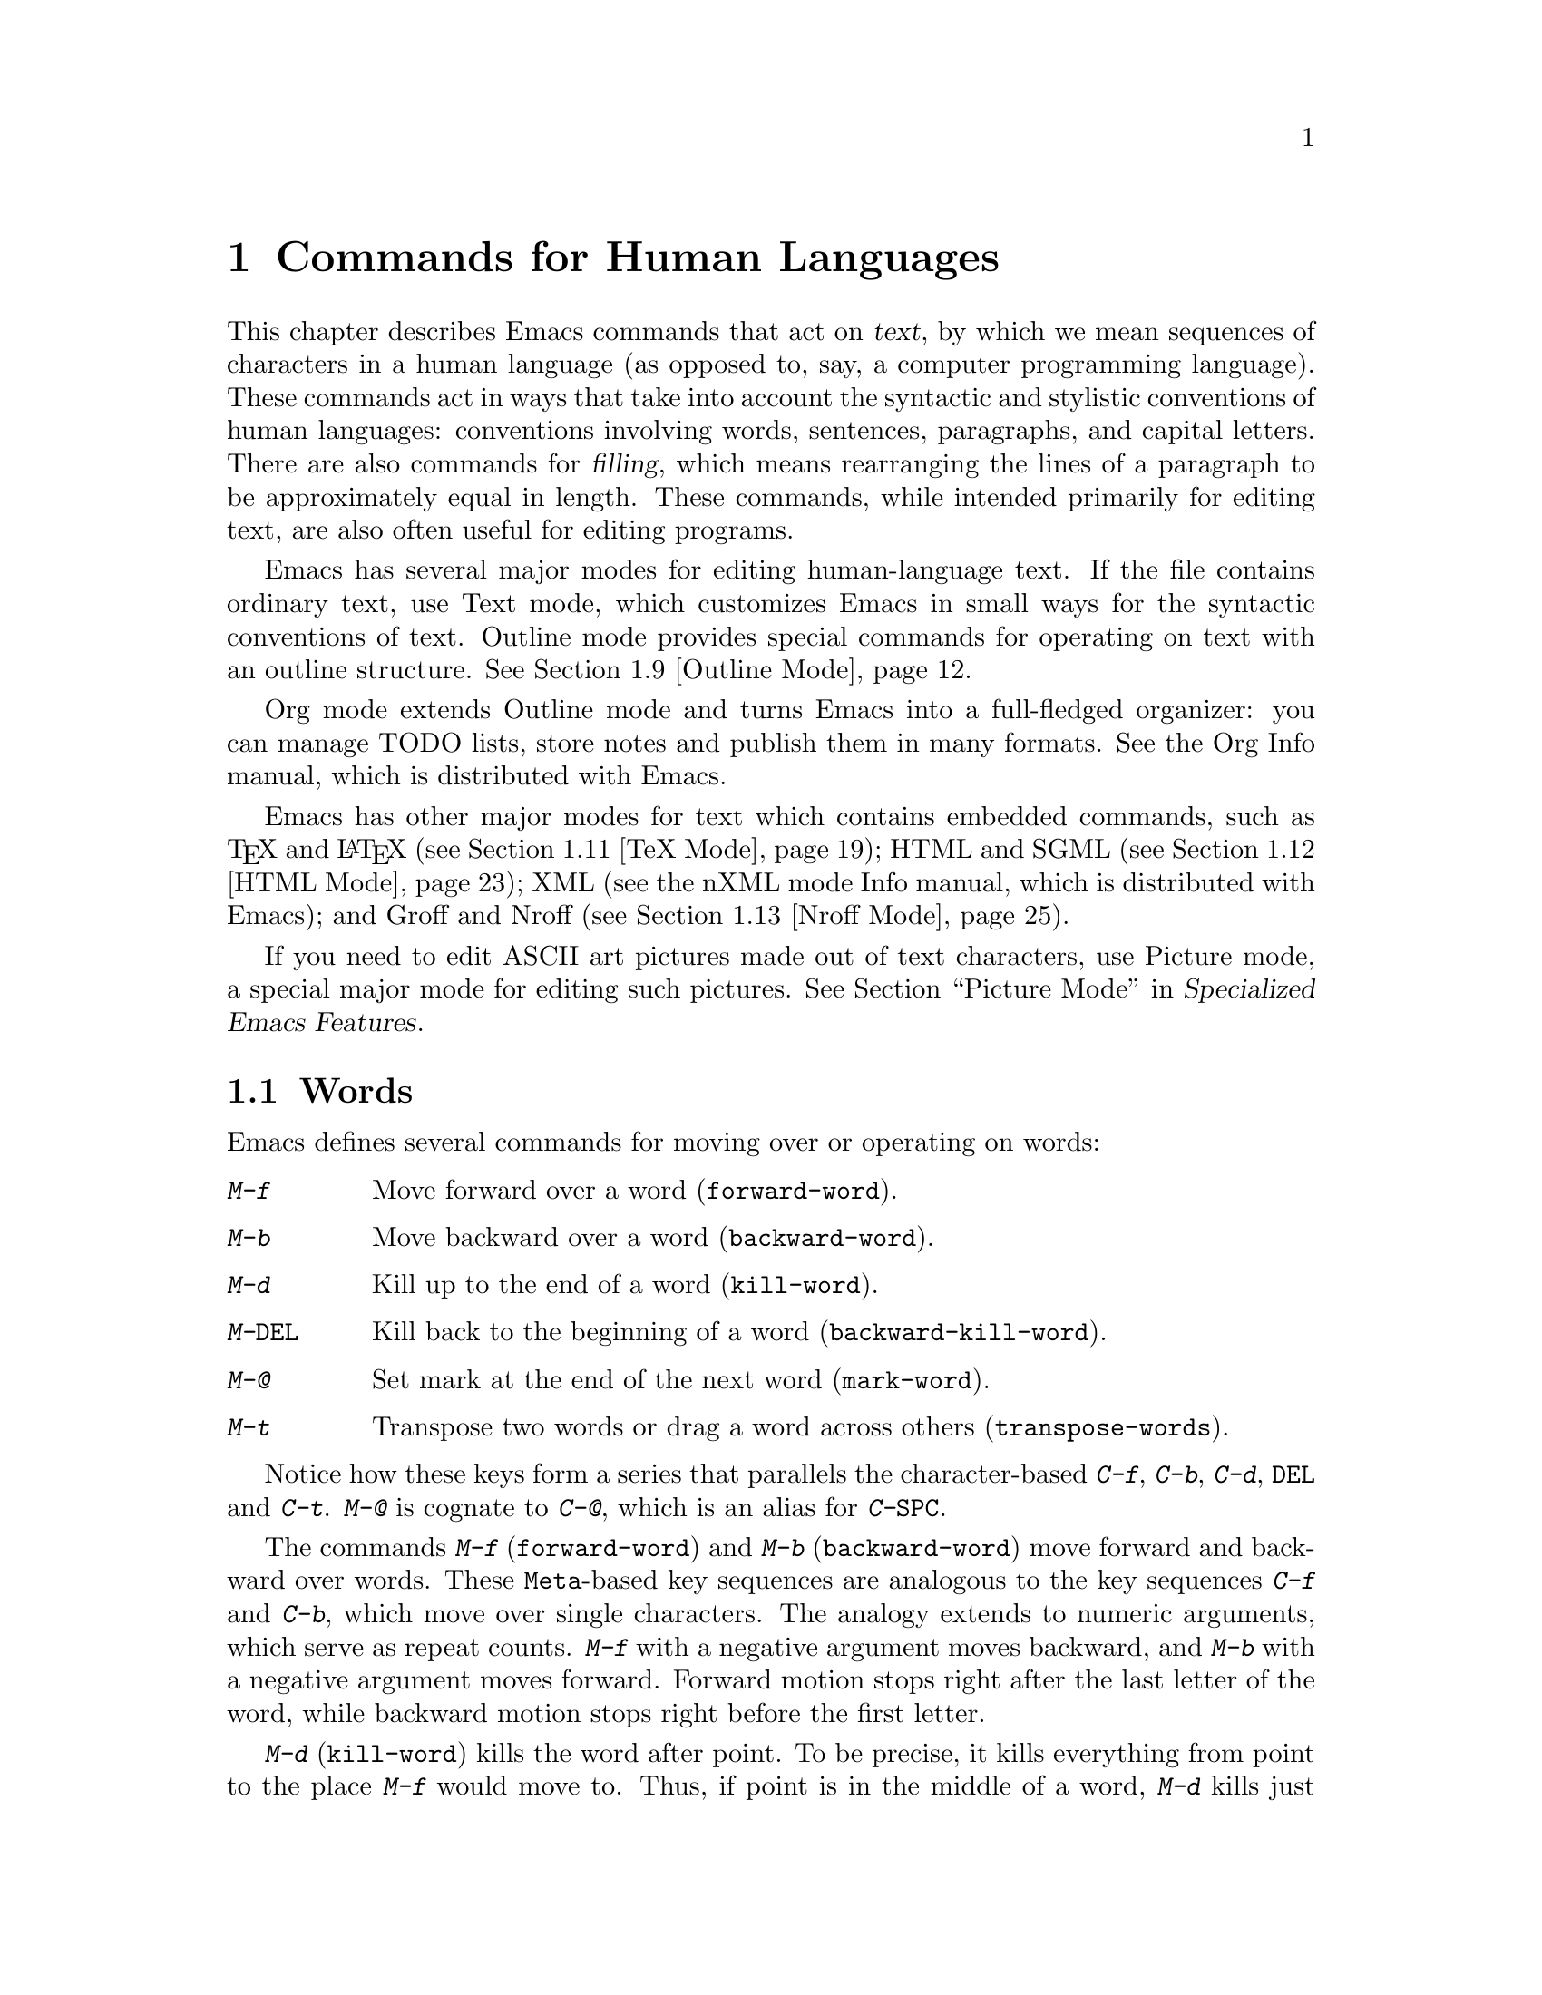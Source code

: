 @c ===========================================================================
@c
@c This file was generated with po4a. Translate the source file.
@c
@c ===========================================================================

@c -*- coding: utf-8 -*-
@c This is part of the Emacs manual.
@c Copyright (C) 1985--1987, 1993--1995, 1997, 2000--2024 Free Software
@c Foundation, Inc.
@c See file emacs-ja.texi for copying conditions.
@node Text
@chapter Commands for Human Languages
@cindex text
@cindex manipulating text

  This chapter describes Emacs commands that act on @dfn{text}, by which we
mean sequences of characters in a human language (as opposed to, say, a
computer programming language).  These commands act in ways that take into
account the syntactic and stylistic conventions of human languages:
conventions involving words, sentences, paragraphs, and capital letters.
There are also commands for @dfn{filling}, which means rearranging the lines
of a paragraph to be approximately equal in length.  These commands, while
intended primarily for editing text, are also often useful for editing
programs.

  Emacs has several major modes for editing human-language text.  If the file
contains ordinary text, use Text mode, which customizes Emacs in small ways
for the syntactic conventions of text.  Outline mode provides special
commands for operating on text with an outline structure.  @xref{Outline
Mode}.

  Org mode extends Outline mode and turns Emacs into a full-fledged organizer:
you can manage TODO lists, store notes and publish them in many formats.
@ifinfo
@xref{Top, The Org Manual,,org, The Org Manual}.
@end ifinfo
@ifnotinfo
See the Org Info manual, which is distributed with Emacs.
@end ifnotinfo

  Emacs has other major modes for text which contains embedded commands, such
as @TeX{} and @LaTeX{} (@pxref{TeX Mode}); HTML and SGML (@pxref{HTML
Mode}); XML
@ifinfo
(@pxref{Top,The nXML Mode Manual,,nxml-mode, nXML Mode});
@end ifinfo
@ifnotinfo
(see the nXML mode Info manual, which is distributed with Emacs);
@end ifnotinfo
and Groff and Nroff (@pxref{Nroff Mode}).

@cindex ASCII art
  If you need to edit ASCII art pictures made out of text characters, use
Picture mode, a special major mode for editing such pictures.
@iftex
@xref{Picture Mode,,, emacs-xtra, Specialized Emacs Features}.
@end iftex
@ifnottex
@xref{Picture Mode}.
@end ifnottex

@ifinfo
@cindex skeletons
@cindex templates
@cindex autotyping
@cindex automatic typing
  The automatic typing features may be useful when writing text.  @xref{Top,
Autotyping, The Autotype Manual, autotype}.
@end ifinfo

@menu
* Words::                    Moving over and killing words.
* Sentences::                Moving over and killing sentences.
* Paragraphs::               Moving over paragraphs.
* Pages::                    Moving over pages.
* Quotation Marks::          Inserting quotation marks.
* Filling::                  Filling or justifying text.
* Case::                     Changing the case of text.
* Text Mode::                The major modes for editing text files.
* Outline Mode::             Editing outlines.
* Org Mode::                 The Emacs organizer.
* TeX Mode::                 Editing TeX and LaTeX files.
* HTML Mode::                Editing HTML and SGML files.
* Nroff Mode::               Editing input to the nroff formatter.
* Enriched Text::            Editing text enriched with fonts, colors, etc.
* Text Based Tables::        Commands for editing text-based tables.
* Two-Column::               Splitting text columns into separate windows.
@end menu

@node Words
@section Words
@cindex words
@cindex Meta commands and words

  Emacs defines several commands for moving over or operating on words:

@table @kbd
@item M-f
Move forward over a word (@code{forward-word}).
@item M-b
Move backward over a word (@code{backward-word}).
@item M-d
Kill up to the end of a word (@code{kill-word}).
@item M-@key{DEL}
Kill back to the beginning of a word (@code{backward-kill-word}).
@item M-@@
Set mark at the end of the next word (@code{mark-word}).
@item M-t
Transpose two words or drag a word across others (@code{transpose-words}).
@end table

  Notice how these keys form a series that parallels the character-based
@kbd{C-f}, @kbd{C-b}, @kbd{C-d}, @key{DEL} and @kbd{C-t}.  @kbd{M-@@} is
cognate to @kbd{C-@@}, which is an alias for @kbd{C-@key{SPC}}.

@kindex M-f
@kindex M-b
@findex forward-word
@findex backward-word
  The commands @kbd{M-f} (@code{forward-word}) and @kbd{M-b}
(@code{backward-word}) move forward and backward over words.  These
@key{Meta}-based key sequences are analogous to the key sequences @kbd{C-f}
and @kbd{C-b}, which move over single characters.  The analogy extends to
numeric arguments, which serve as repeat counts.  @kbd{M-f} with a negative
argument moves backward, and @kbd{M-b} with a negative argument moves
forward.  Forward motion stops right after the last letter of the word,
while backward motion stops right before the first letter.

@kindex M-d
@findex kill-word
  @kbd{M-d} (@code{kill-word}) kills the word after point.  To be precise, it
kills everything from point to the place @kbd{M-f} would move to.  Thus, if
point is in the middle of a word, @kbd{M-d} kills just the part after
point.  If some punctuation comes between point and the next word, it is
killed along with the word.  (If you wish to kill only the next word but not
the punctuation before it, simply do @kbd{M-f} to get the end, and kill the
word backwards with @kbd{M-@key{DEL}}.)  @kbd{M-d} takes arguments just like
@kbd{M-f}.

@findex backward-kill-word
@kindex M-DEL
  @kbd{M-@key{DEL}} (@code{backward-kill-word}) kills the word before point.
It kills everything from point back to where @kbd{M-b} would move to.  For
instance, if point is after the space in @w{@samp{FOO, BAR}}, it kills
@w{@samp{FOO, }}.  If you wish to kill just @samp{FOO}, and not the comma
and the space, use @kbd{M-b M-d} instead of @kbd{M-@key{DEL}}.

@c Don't index M-t and transpose-words here, they are indexed in
@c fixit-ja.texi, in the node "Transpose".
@c @kindex M-t
@c @findex transpose-words
  @kbd{M-t} (@code{transpose-words}) exchanges the word before or containing
point with the following word.  The delimiter characters between the words
do not move.  For example, @w{@samp{FOO, BAR}} transposes into @w{@samp{BAR,
FOO}} rather than @samp{@w{BAR FOO,}}.  @xref{Transpose}, for more on
transposition.

@kindex M-@@
  To operate on words with an operation which acts on the region, use the
command @kbd{M-@@} (@code{mark-word}).  This command sets the mark where
@kbd{M-f} would move to.  @xref{Marking Objects}, for more information about
this command.

  The word commands' understanding of word boundaries is controlled by the
syntax table.  Any character can, for example, be declared to be a word
delimiter.  @xref{Syntax Tables,, Syntax Tables, elisp, The Emacs Lisp
Reference Manual}.

  In addition, see @ref{Position Info} for the @kbd{M-=}
(@code{count-words-region}) and @kbd{M-x count-words} commands, which count
and report the number of words in the region or buffer.

@node Sentences
@section Sentences
@cindex sentences
@cindex manipulating sentences

  The Emacs commands for manipulating sentences and paragraphs are mostly on
Meta keys, like the word-handling commands.

@table @kbd
@item M-a
Move back to the beginning of the sentence (@code{backward-sentence}).
@item M-e
Move forward to the end of the sentence (@code{forward-sentence}).
@item M-k
Kill forward to the end of the sentence (@code{kill-sentence}).
@item C-x @key{DEL}
Kill back to the beginning of the sentence (@code{backward-kill-sentence}).
@end table

@kindex M-a
@kindex M-e
@findex backward-sentence
@findex forward-sentence
  The commands @kbd{M-a} (@code{backward-sentence}) and @kbd{M-e}
(@code{forward-sentence}) move to the beginning and end of the current
sentence, respectively.  Their bindings were chosen to resemble @kbd{C-a}
and @kbd{C-e}, which move to the beginning and end of a line.  Unlike them,
@kbd{M-a} and @kbd{M-e} move over successive sentences if repeated.

  Moving backward over a sentence places point just before the first character
of the sentence; moving forward places point right after the punctuation
that ends the sentence.  Neither one moves over the whitespace at the
sentence boundary.

@kindex M-k
@findex kill-sentence
  Just as @kbd{C-a} and @kbd{C-e} have a kill command, @kbd{C-k}, to go with
them, @kbd{M-a} and @kbd{M-e} have a corresponding kill command: @kbd{M-k}
(@code{kill-sentence}) kills from point to the end of the sentence.  With a
positive numeric argument @var{n}, it kills the next @var{n} sentences; with
a negative argument @minus{}@var{n}, it kills back to the beginning of the
@var{n}th preceding sentence.

@kindex C-x DEL
@findex backward-kill-sentence
  The @kbd{C-x @key{DEL}} (@code{backward-kill-sentence}) kills back to the
beginning of a sentence.

  The sentence commands assume that you follow the American typist's
convention of putting two spaces at the end of a sentence.  That is, a
sentence ends wherever there is a @samp{.}, @samp{?} or @samp{!} followed by
the end of a line or two spaces, with any number of @samp{)}, @samp{]},
@samp{'}, or @samp{"} characters allowed in between.  A sentence also begins
or ends wherever a paragraph begins or ends.  It is useful to follow this
convention, because it allows the Emacs sentence commands to distinguish
between periods that end a sentence and periods that indicate abbreviations.

@vindex sentence-end-double-space
  If you want to use just one space between sentences, you can set the
variable @code{sentence-end-double-space} to @code{nil} to make the sentence
commands stop for single spaces.  However, this has a drawback: there is no
way to distinguish between periods that end sentences and those that
indicate abbreviations.  For convenient and reliable editing, we therefore
recommend you follow the two-space convention.  The variable
@code{sentence-end-double-space} also affects filling (@pxref{Fill
Commands}).

@vindex sentence-end
  The variable @code{sentence-end} controls how to recognize the end of a
sentence.  If non-@code{nil}, its value should be a regular expression,
which is used to match the last few characters of a sentence, together with
the whitespace following the sentence (@pxref{Regexps}).  If the value is
@code{nil}, the default, then Emacs computes sentence ends according to
various criteria such as the value of @code{sentence-end-double-space}.

@vindex sentence-end-without-period
  Some languages, such as Thai, do not use periods to indicate the end of a
sentence.  Set the variable @code{sentence-end-without-period} to @code{t}
in such cases.

  Even though the above mentioned sentence movement commands are based on
human languages, other Emacs modes can set these command to get similar
functionality (@pxref{Moving by Sentences}).

@node Paragraphs
@section Paragraphs
@cindex paragraphs
@cindex manipulating paragraphs

  The Emacs commands for manipulating paragraphs are also on Meta keys.

@table @kbd
@item M-@{
Move back to previous paragraph beginning (@code{backward-paragraph}).
@item M-@}
Move forward to next paragraph end (@code{forward-paragraph}).
@item M-h
Put point and mark around this or next paragraph (@code{mark-paragraph}).
@end table

@kindex M-@{
@kindex M-@}
@findex backward-paragraph
@findex forward-paragraph
  @kbd{M-@{} (@code{backward-paragraph}) moves to the beginning of the current
or previous paragraph, depending on where point is when the command is
invoked (see below for the definition of a paragraph).  @kbd{M-@}}
(@code{forward-paragraph}) similarly moves to the end of the current or next
paragraph.  If there is a blank line before the paragraph, @kbd{M-@{} moves
to the blank line.

@kindex M-h
@findex mark-paragraph
  When you wish to operate on a paragraph, type @kbd{M-h}
(@code{mark-paragraph}) to set the region around it.  For example, @kbd{M-h
C-w} kills the paragraph around or after point.  @kbd{M-h} puts point at the
beginning and mark at the end of the paragraph point was in.  If point is
between paragraphs (in a run of blank lines, or at a boundary), @kbd{M-h}
sets the region around the paragraph following point.  If there are blank
lines preceding the first line of the paragraph, one of these blank lines is
included in the region.  If the region is already active, the command sets
the mark without changing point, and each subsequent @kbd{M-h} further
advances the mark by one paragraph.

  The definition of a paragraph depends on the major mode.  In Fundamental
mode, as well as Text mode and related modes, a paragraph is separated from
neighboring paragraphs by one or more @dfn{blank lines}---lines that are
either empty, or consist solely of space, tab and/or formfeed characters.
In programming language modes, paragraphs are usually defined in a similar
way, so that you can use the paragraph commands even though there are no
paragraphs as such in a program.

  Note that an indented line is @emph{not} itself a paragraph break in Text
mode.  If you want indented lines to separate paragraphs, use
Paragraph-Indent Text mode instead.  @xref{Text Mode}.

  If you set a fill prefix, then paragraphs are delimited by all lines which
don't start with the fill prefix.  @xref{Filling}.

@vindex paragraph-start
@vindex paragraph-separate
  The precise definition of a paragraph boundary is controlled by the
variables @code{paragraph-separate} and @code{paragraph-start}.  The value
of @code{paragraph-start} is a regular expression that should match lines
that either start or separate paragraphs (@pxref{Regexps}).  The value of
@code{paragraph-separate} is another regular expression that should match
lines that separate paragraphs without being part of any paragraph (for
example, blank lines).  Lines that start a new paragraph and are contained
in it must match only @code{paragraph-start}, not
@code{paragraph-separate}.  For example, in Fundamental mode,
@code{paragraph-start} is @w{@code{"\f\\|[ \t]*$"}}, and
@code{paragraph-separate} is @w{@code{"[ \t\f]*$"}}.

  Note that @code{paragraph-start} and @code{paragraph-separate} are matched
against the text at the left margin, which is not necessarily the beginning
of the line, so these regexps should not use @samp{^} as an anchor, to
ensure that the paragraph functions will work equally within a region of
text indented by a margin setting.

@node Pages
@section Pages

@cindex pages
@cindex formfeed character
  Within some text files, text is divided into @dfn{pages} delimited by the
@dfn{formfeed character} (@acronym{ASCII} code 12, also denoted as
@samp{control-L}), which is displayed in Emacs as the escape sequence
@samp{^L} (@pxref{Text Display}).  Traditionally, when such text files are
printed to hardcopy, each formfeed character forces a page break.  Most
Emacs commands treat it just like any other character, so you can insert it
with @kbd{C-q C-l}, delete it with @key{DEL}, etc.  In addition, Emacs
provides commands to move over pages and operate on them.

@table @kbd
@item M-x what-page
Display the page number of point, and the line number within that page.
@item C-x [
Move point to previous page boundary (@code{backward-page}).
@item C-x ]
Move point to next page boundary (@code{forward-page}).
@item C-x C-p
Put point and mark around this page (or another page) (@code{mark-page}).
@item C-x l
Count the lines in this page (@code{count-lines-page}).
@end table

@findex what-page
  @kbd{M-x what-page} counts pages from the beginning of the file, and counts
lines within the page, showing both numbers in the echo area.

@kindex C-x [
@kindex C-x ]
@findex forward-page
@findex backward-page
  The @kbd{C-x [} (@code{backward-page}) command moves point to immediately
after the previous page delimiter.  If point is already right after a page
delimiter, it skips that one and stops at the previous one.  A numeric
argument serves as a repeat count.  The @kbd{C-x ]} (@code{forward-page})
command moves forward past the next page delimiter.

@kindex C-x C-p
@findex mark-page
  The @kbd{C-x C-p} command (@code{mark-page}) puts point at the beginning of
the current page (after that page delimiter at the front), and the mark at
the end of the page (after the page delimiter at the end).

  @kbd{C-x C-p C-w} is a handy way to kill a page to move it elsewhere.  If
you move to another page delimiter with @kbd{C-x [} and @kbd{C-x ]}, then
yank the killed page, all the pages will be properly delimited once again.
Making sure this works as expected is the reason @kbd{C-x C-p} includes only
the following page delimiter in the region.

  A numeric argument to @kbd{C-x C-p} specifies which page to go to, relative
to the current one.  Zero means the current page, one means the next page,
and @minus{}1 means the previous one.

@kindex C-x l
@findex count-lines-page
  The @kbd{C-x l} command (@code{count-lines-page}) is good for deciding where
to break a page in two.  It displays in the echo area the total number of
lines in the current page, and then divides it up into those preceding the
current line and those following, as in

@example
Page has 96 (72+25) lines
@end example

@noindent
  Notice that the sum is off by one; this is correct if point is not at the
beginning of a line.

@vindex page-delimiter
  The variable @code{page-delimiter} controls where pages begin.  Its value is
a regular expression that matches the beginning of a line that separates
pages (@pxref{Regexps}).  The normal value of this variable is @code{"^\f"},
which matches a formfeed character at the beginning of a line.

@node Quotation Marks
@section Quotation Marks
@cindex Quotation marks
@cindex Electric Quote mode
@cindex mode, Electric Quote
@cindex curly quotes
@cindex curved quotes
@cindex guillemets
@findex electric-quote-mode

  One common way to quote is the typewriter convention, which quotes using
straight apostrophes @samp{'like this'} or double-quotes @samp{"like
this"}.  Another common way is the curved quote convention, which uses left
and right single or double quotation marks @t{‘like this’} or @t{“like
this”}@footnote{ The curved single quote characters are U+2018 @sc{left
single quotation mark} and U+2019 @sc{right single quotation mark}; the
curved double quotes are U+201C @sc{left double quotation mark} and U+201D
@sc{right double quotation mark}.  On text terminals which cannot display
these characters, the Info reader might show them as the typewriter ASCII
quote characters.  }.  In text files, typewriter quotes are simple and
portable; curved quotes are less ambiguous and typically look nicer.

@vindex electric-quote-chars
  Electric Quote mode makes it easier to type curved quotes.  As you type
characters it optionally converts @kbd{`} to @t{‘}, @kbd{'} to @t{’},
@kbd{``} to @t{“}, and @kbd{''} to @t{”}.  It's possible to change the
default quotes listed above, by customizing the variable
@code{electric-quote-chars}, a list of four characters, where the items
correspond to the left single quote, the right single quote, the left double
quote and the right double quote, respectively, whose default value is
@w{@code{'(@w{?}‘ ?’ ?“ ?”)}}.

@vindex electric-quote-paragraph
@vindex electric-quote-comment
@vindex electric-quote-string
  You can customize the behavior of Electric Quote mode by customizing
variables that control where it is active.  It is active in text paragraphs
if @code{electric-quote-paragraph} is non-@code{nil}, in
programming-language comments if @code{electric-quote-comment} is
non-@code{nil}, and in programming-language strings if
@code{electric-quote-string} is non-@code{nil}.  The default is @code{nil}
for @code{electric-quote-string} and @code{t} for the other variables.

@vindex electric-quote-replace-double
  You can also set the option @code{electric-quote-replace-double} to a
non-@code{nil} value.  Then, typing @kbd{"} inserts an appropriate curved
double quote depending on context: @t{“} at the beginning of the buffer or
after a line break, whitespace, opening parenthesis, or quote character, and
@t{”} otherwise.

  Electric Quote mode is disabled by default.  To toggle it in a single
buffer, use @kbd{M-x electric-quote-local-mode}.  To toggle it globally,
type @kbd{M-x electric-quote-mode}.  To suppress it for a single use, type
@kbd{C-q `} or @kbd{C-q '} instead of @kbd{`} or @kbd{'}.  To insert a
curved quote even when Electric Quote is disabled or inactive, you can type
@kbd{C-x 8 [} for @t{‘}, @kbd{C-x 8 ]} for @t{’}, @kbd{C-x 8 @{} for @t{“},
and @kbd{C-x 8 @}} for @t{”}.  @xref{Inserting Text}.  Note that the value
of @code{electric-quote-chars} does not affect these key bindings, they are
not key bindings of @code{electric-quote-mode} but bound in
@code{global-map}.

@node Filling
@section Filling Text
@cindex filling text

  @dfn{Filling} text means breaking it up into lines that fit a specified
width.  Emacs does filling in two ways.  In Auto Fill mode, inserting text
with self-inserting characters also automatically fills it.  There are also
explicit fill commands that you can use when editing text.

@menu
* Auto Fill::                Auto Fill mode breaks long lines automatically.
* Fill Commands::            Commands to refill paragraphs and center lines.
* Fill Prefix::              Filling paragraphs that are indented or in a 
                               comment, etc.
* Adaptive Fill::            How Emacs can determine the fill prefix 
                               automatically.
@end menu

@node Auto Fill
@subsection Auto Fill Mode
@cindex Auto Fill mode
@cindex mode, Auto Fill

  @dfn{Auto Fill} mode is a buffer-local minor mode (@pxref{Minor Modes}) in
which lines are broken automatically when the line becomes too wide and you
type @kbd{@key{SPC}} or @kbd{@key{RET}}.

@table @kbd
@item M-x auto-fill-mode
Enable or disable Auto Fill mode.
@item @key{SPC}
@itemx @key{RET}
In Auto Fill mode, break lines when appropriate.
@end table

@findex auto-fill-mode
  The mode command @kbd{M-x auto-fill-mode} toggles Auto Fill mode in the
current buffer.  Like any other minor mode, with a positive numeric
argument, it enables Auto Fill mode, and with a negative argument it
disables it.  To enable Auto Fill mode automatically in certain major modes,
add @code{auto-fill-mode} to the mode hooks (@pxref{Major Modes}).  When
Auto Fill mode is enabled, the mode indicator @samp{Fill} appears in the
mode line (@pxref{Mode Line}).

  Auto Fill mode breaks lines automatically at the appropriate places whenever
lines get longer than the desired width.  This line breaking occurs only
when you type @kbd{@key{SPC}} or @kbd{@key{RET}}.  If you wish to insert a
space or newline without permitting line-breaking, type @kbd{C-q @key{SPC}}
or @kbd{C-q C-j} respectively.  Also, @kbd{C-o} inserts a newline without
line breaking.

@cindex kinsoku line-breaking rules
  The place where Auto Fill breaks a line depends on the line's characters.
For characters from @acronym{ASCII}, Latin, and most other scripts Emacs
breaks a line on space characters, to keep the words intact.  But for CJK
scripts, a line can be broken between any two characters.  (If you load the
@file{kinsoku} library, Emacs will avoid breaking a line between certain
pairs of CJK characters, where special rules prohibit that.)

  When Auto Fill mode breaks a line, it tries to obey the @dfn{adaptive fill
prefix}: if a fill prefix can be deduced from the first and/or second line
of the current paragraph, it is inserted into the new line (@pxref{Adaptive
Fill}).  Otherwise the new line is indented, as though you had typed
@key{TAB} on it (@pxref{Indentation}).  In a programming language mode, if a
line is broken in the middle of a comment, the comment is split by inserting
new comment delimiters as appropriate.

  Auto Fill mode does not refill entire paragraphs; it breaks lines but does
not merge lines.  Therefore, editing in the middle of a paragraph can result
in a paragraph that is not correctly filled.  To fill it, call the explicit
fill commands
@iftex
described in the next section.
@end iftex
@ifnottex
(@pxref{Fill Commands}).
@end ifnottex

  A similar feature that wraps long lines automatically at display time is
Visual Line Mode (@pxref{Visual Line Mode}).

@node Fill Commands
@subsection Explicit Fill Commands

@table @kbd
@item M-q
Fill current paragraph (@code{fill-paragraph}).
@item C-x f
Set the fill column (@code{set-fill-column}).
@item M-x fill-region
Fill each paragraph in the region (@code{fill-region}).
@item M-x fill-region-as-paragraph
Fill the region, considering it as one paragraph.
@item M-x center-line
Center a line.
@end table

@kindex M-q
@findex fill-paragraph
  The command @kbd{M-q} (@code{fill-paragraph}) @dfn{fills} the current
paragraph.  It redistributes the line breaks within the paragraph, and
deletes any excess space and tab characters occurring within the paragraph,
in such a way that the lines end up fitting within a certain maximum width.
Like Auto Fill mode, this and other filling commands usually break lines at
space characters, but for CJK characters these commands can break a line
between almost any two characters, and they can also obey the kinsoku
rules.  @xref{Auto Fill}.

@findex fill-region
  Normally, @kbd{M-q} acts on the paragraph where point is, but if point is
between paragraphs, it acts on the paragraph after point.  If the region is
active, it acts instead on the text in the region.  You can also call
@kbd{M-x fill-region} to specifically fill the text in the region.

@findex fill-region-as-paragraph
  @kbd{M-q} and @code{fill-region} use the usual Emacs criteria for finding
paragraph boundaries (@pxref{Paragraphs}).  For more control, you can use
@kbd{M-x fill-region-as-paragraph}, which refills everything between point
and mark as a single paragraph.  This command deletes any blank lines within
the region, so separate blocks of text end up combined into one block.

@cindex justification
  A numeric argument to @kbd{M-q} tells it to @dfn{justify} the text as well
as filling it.  This means that extra spaces are inserted to make the right
margin line up exactly at the fill column.  To remove the extra spaces, use
@kbd{M-q} with no argument.  (Likewise for @code{fill-region}.)

@vindex fill-column
@kindex C-x f
@findex set-fill-column
  The maximum line width for filling is specified by the buffer-local variable
@code{fill-column}.  The default value (@pxref{Locals}) is 70.  The easiest
way to set @code{fill-column} in the current buffer is to use the command
@kbd{C-x f} (@code{set-fill-column}).  With a numeric argument, it uses that
as the new fill column.  With just @kbd{C-u} as argument, it sets
@code{fill-column} to the current horizontal position of point.  Note that,
by its very nature, @code{fill-column} is measured in column units; the
actual position of that column on a graphical display depends on the font
being used.  In particular, using variable-pitch fonts will cause the
@code{fill-column} occupy different horizontal positions on display in
different lines.

@cindex centering
@findex center-line
  The command @kbd{M-x center-line} centers the current line within the
current fill column.  With an argument @var{n}, it centers @var{n} lines
individually and moves past them.  This binding is made by Text mode and is
available only in that and related modes (@pxref{Text Mode}).

  By default, Emacs considers a period followed by two spaces or by a newline
as the end of a sentence; a period followed by just one space indicates an
abbreviation, not the end of a sentence.  Accordingly, the fill commands
will not break a line after a period followed by just one space.  If you set
the variable @code{sentence-end-double-space} to @code{nil}, the fill
commands will break a line after a period followed by one space, and put
just one space after each period.  @xref{Sentences}, for other effects and
possible drawbacks of this.

@vindex colon-double-space
  If the variable @code{colon-double-space} is non-@code{nil}, the fill
commands put two spaces after a colon.

@vindex fill-nobreak-predicate
  To specify additional conditions where line-breaking is not allowed,
customize the abnormal hook variable @code{fill-nobreak-predicate}
(@pxref{Hooks}).  Each function in this hook is called with no arguments,
with point positioned where Emacs is considering breaking a line.  If a
function returns a non-@code{nil} value, Emacs will not break the line
there.  Functions you can use there include:
@code{fill-single-word-nobreak-p} (don't break after the first word of a
sentence or before the last); @code{fill-single-char-nobreak-p} (don't break
after a one-letter word preceded by a whitespace character);
@code{fill-french-nobreak-p} (don't break after @samp{(} or before @samp{)},
@samp{:} or @samp{?}); and @code{fill-polish-nobreak-p} (don't break after a
one letter word, even if preceded by a non-whitespace character).

  Emacs can display an indicator in the @code{fill-column} position using the
Display fill column indicator mode (@pxref{Displaying Boundaries,
display-fill-column-indicator}).

@node Fill Prefix
@subsection The Fill Prefix

@cindex fill prefix
  The @dfn{fill prefix} feature allows paragraphs to be filled so that each
line starts with a special string of characters (such as a sequence of
spaces, giving an indented paragraph).  You can specify a fill prefix
explicitly; otherwise, Emacs tries to deduce one automatically
(@pxref{Adaptive Fill}).

@table @kbd
@item C-x .
Set the fill prefix (@code{set-fill-prefix}).
@item M-q
Fill a paragraph using current fill prefix (@code{fill-paragraph}).
@item M-x fill-individual-paragraphs
Fill the region, considering each change of indentation as starting a new
paragraph.
@item M-x fill-nonuniform-paragraphs
Fill the region, considering only paragraph-separator lines as starting a
new paragraph.
@end table

@kindex C-x .
@findex set-fill-prefix
  To specify a fill prefix for the current buffer, move to a line that starts
with the desired prefix, put point at the end of the prefix, and type
@w{@kbd{C-x .}}@: (@code{set-fill-prefix}).  (That's a period after the
@kbd{C-x}.)  To turn off the fill prefix, specify an empty prefix: type
@w{@kbd{C-x .}}@: with point at the beginning of a line.

  When a fill prefix is in effect, the fill commands remove the fill prefix
from each line of the paragraph before filling, and insert it on each line
after filling.  (The beginning of the first line of the paragraph is left
unchanged, since often that is intentionally different.)  Auto Fill mode
also inserts the fill prefix automatically when it makes a new line
(@pxref{Auto Fill}).  The @kbd{C-o} command inserts the fill prefix on new
lines it creates, when you use it at the beginning of a line (@pxref{Blank
Lines}).  Conversely, the command @kbd{M-^} deletes the prefix (if it
occurs) after the newline that it deletes (@pxref{Indentation}).

  For example, if @code{fill-column} is 40 and you set the fill prefix to
@samp{;; }, then @kbd{M-q} in the following text

@example
;; This is an
;; example of a paragraph
;; inside a Lisp-style comment.
@end example

@noindent
produces this:

@example
;; This is an example of a paragraph
;; inside a Lisp-style comment.
@end example

  Lines that do not start with the fill prefix are considered to start
paragraphs, both in @kbd{M-q} and the paragraph commands; this gives good
results for paragraphs with hanging indentation (every line indented except
the first one).  Lines which are blank or indented once the prefix is
removed also separate or start paragraphs; this is what you want if you are
writing multi-paragraph comments with a comment delimiter on each line.

@findex fill-individual-paragraphs
  You can use @kbd{M-x fill-individual-paragraphs} to set the fill prefix for
each paragraph automatically.  This command divides the region into
paragraphs, treating every change in the amount of indentation as the start
of a new paragraph, and fills each of these paragraphs.  Thus, all the lines
in one paragraph have the same amount of indentation.  That indentation
serves as the fill prefix for that paragraph.

@findex fill-nonuniform-paragraphs
  @kbd{M-x fill-nonuniform-paragraphs} is a similar command that divides the
region into paragraphs in a different way.  It considers only
paragraph-separating lines (as defined by @code{paragraph-separate}) as
starting a new paragraph.  Since this means that the lines of one paragraph
may have different amounts of indentation, the fill prefix used is the
smallest amount of indentation of any of the lines of the paragraph.  This
gives good results with styles that indent a paragraph's first line more or
less that the rest of the paragraph.

@vindex fill-prefix
  The fill prefix is stored in the variable @code{fill-prefix}.  Its value is
a string, or @code{nil} when there is no fill prefix.  This is a per-buffer
variable; altering the variable affects only the current buffer, but there
is a default value which you can change as well.  @xref{Locals}.

  The @code{indentation} text property provides another way to control the
amount of indentation paragraphs receive.  @xref{Enriched Indentation}.

@node Adaptive Fill
@subsection Adaptive Filling

@cindex adaptive filling
  The fill commands can deduce the proper fill prefix for a paragraph
automatically in certain cases: either whitespace or certain punctuation
characters at the beginning of a line are propagated to all lines of the
paragraph.

  If the paragraph has two or more lines, the fill prefix is taken from the
paragraph's second line, but only if it appears on the first line as well.

  If a paragraph has just one line, fill commands @emph{may} take a prefix
from that line.  The decision is complicated because there are three
reasonable things to do in such a case:

@itemize @bullet
@item
Use the first line's prefix on all the lines of the paragraph.

@item
Indent subsequent lines with whitespace, so that they line up under the text
that follows the prefix on the first line, but don't actually copy the
prefix from the first line.

@item
Don't do anything special with the second and following lines.
@end itemize

  All three of these styles of formatting are commonly used.  So the fill
commands try to determine what you would like, based on the prefix that
appears and on the major mode.  Here is how.

@vindex adaptive-fill-first-line-regexp
  If the prefix found on the first line matches
@code{adaptive-fill-first-line-regexp}, or if it appears to be a
comment-starting sequence (this depends on the major mode), then the prefix
found is used for filling the paragraph, provided it would not act as a
paragraph starter on subsequent lines.

  Otherwise, the prefix found is converted to an equivalent number of spaces,
and those spaces are used as the fill prefix for the rest of the lines,
provided they would not act as a paragraph starter on subsequent lines.

  In Text mode, and other modes where only blank lines and page delimiters
separate paragraphs, the prefix chosen by adaptive filling never acts as a
paragraph starter, so it can always be used for filling.

@vindex adaptive-fill-mode
@vindex adaptive-fill-regexp
  The variable @code{adaptive-fill-regexp} determines what kinds of line
beginnings can serve as a fill prefix: any characters at the start of the
line that match this regular expression are used.  If you set the variable
@code{adaptive-fill-mode} to @code{nil}, the fill prefix is never chosen
automatically.

@vindex adaptive-fill-function
  You can specify more complex ways of choosing a fill prefix automatically by
setting the variable @code{adaptive-fill-function} to a function.  This
function is called with point after the left margin of a line, and it should
return the appropriate fill prefix based on that line.  If it returns
@code{nil}, @code{adaptive-fill-regexp} gets a chance to find a prefix.

@node Case
@section Case Conversion Commands
@cindex case conversion

  Emacs has commands for converting either a single word or any arbitrary
range of text to upper case or to lower case.

@table @kbd
@item M-l
Convert following word to lower case (@code{downcase-word}).
@item M-- M-l
Convert previous/last word to lower case.  Note: @kbd{Meta--} is Meta-minus.
@item M-u
Convert following word to upper case (@code{upcase-word}).
@item M-- M-u
Convert previous/last last word to all upper case.
@item M-c
Capitalize the following word (@code{capitalize-word}).
@item M-- M-c
Convert previous/last last word to lower case with capital initial.
@item C-x C-l
Convert region to lower case (@code{downcase-region}).
@item C-x C-u
Convert region to upper case (@code{upcase-region}).
@end table

@kindex M-l
@kindex M-u
@kindex M-c
@cindex words, case conversion
@cindex converting text to upper or lower case
@cindex capitalizing words
@findex downcase-word
@findex upcase-word
@findex capitalize-word
  @kbd{M-l} (@code{downcase-word}) converts the word after point to lower
case, moving past it.  Thus, repeating @kbd{M-l} converts successive words.
@kbd{M-u} (@code{upcase-word}) converts to all capitals instead, while
@kbd{M-c} (@code{capitalize-word}) puts the first letter of the word into
upper case and the rest into lower case.  All these commands convert several
words at once if given an argument.  They are especially convenient for
converting a large amount of text from all upper case to mixed case, because
you can move through the text using @kbd{M-l}, @kbd{M-u} or @kbd{M-c} on
each word as appropriate, occasionally using @kbd{M-f} instead to skip a
word.

  When given a negative argument, as in @w{@kbd{C-u - 5 M-c}}, the word
case-conversion commands apply to the appropriate number of words before
point, but do not move point.  This is convenient when you have just typed a
word in the wrong case: you can give the case conversion command, like
@kbd{M-- M-u}, and continue typing.

  If a word case conversion command is given in the middle of a word, it
applies only to the part of the word which follows point.  (This is
comparable to what @kbd{M-d} (@code{kill-word}) does.)  With a negative
argument, case conversion applies only to the part of the word before point.

@kindex C-x C-l
@kindex C-x C-u
@findex downcase-region
@findex upcase-region
  The other case conversion commands are @kbd{C-x C-u} (@code{upcase-region})
and @kbd{C-x C-l} (@code{downcase-region}), which convert everything between
point and mark to the specified case.  Point and mark do not move.

  The region case conversion commands @code{upcase-region} and
@code{downcase-region} are normally disabled.  This means that they ask for
confirmation if you try to use them.  When you confirm, you may enable the
command, which means it will not ask for confirmation again.
@xref{Disabling}.

@node Text Mode
@section Text Mode
@cindex Text mode
@cindex mode, Text
@findex text-mode

  Text mode is a major mode for editing files of text in a human language.
Files which have names ending in the extension @file{.txt} are usually
opened in Text mode (@pxref{Choosing Modes}).  To explicitly switch to Text
mode, type @kbd{M-x text-mode}.

  In Text mode, only blank lines and page delimiters separate paragraphs.  As
a result, paragraphs can be indented, and adaptive filling determines what
indentation to use when filling a paragraph.  @xref{Adaptive Fill}.

@kindex TAB @r{(Text mode)}
  In Text mode, the @key{TAB} (@code{indent-for-tab-command}) command usually
inserts whitespace up to the next tab stop, instead of indenting the current
line.  @xref{Indentation}, for details.

  Text mode turns off the features concerned with comments except when you
explicitly invoke them.  It changes the syntax table so that apostrophes are
considered part of words (e.g., @samp{don't} is considered one word).
However, if a word starts with an apostrophe, it is treated as a prefix for
the purposes of capitalization (e.g., @kbd{M-c} converts @samp{'hello'} into
@samp{'Hello'}, as expected).

@cindex Paragraph-Indent Text mode
@cindex mode, Paragraph-Indent Text
@findex paragraph-indent-text-mode
@findex paragraph-indent-minor-mode
  If you indent the first lines of paragraphs, then you should use
Paragraph-Indent Text mode (@kbd{M-x paragraph-indent-text-mode})  rather
than Text mode.  In that mode, you do not need to have blank lines between
paragraphs, because the first-line indentation is sufficient to start a
paragraph; however paragraphs in which every line is indented are not
supported.  Use @kbd{M-x paragraph-indent-minor-mode} to enable an
equivalent minor mode for situations where you shouldn't change the major
mode---in mail composition, for instance.

@kindex M-TAB @r{(Text mode)}
@findex completion-at-point@r{, in Text Mode}
@vindex text-mode-ispell-word-completion
  The command @kbd{M-@key{TAB}} (@code{completion-at-point}) performs
completion of the partial word in the buffer before point, using the
spelling dictionary as the space of possible words by default.
@xref{Spelling}.  If your window manager defines @kbd{M-@key{TAB}} to switch
windows, you can type @kbd{@key{ESC} @key{TAB}} or @kbd{C-M-i} instead.  To
disable this completion, customize the variable
@code{text-mode-ispell-word-completion} to the @code{nil} value.

@vindex text-mode-hook
  Entering Text mode runs the mode hook @code{text-mode-hook} (@pxref{Major
Modes}).

  The following sections describe several major modes that are @dfn{derived}
from Text mode.  These derivatives share most of the features of Text mode
described above.  In particular, derivatives of Text mode run
@code{text-mode-hook} prior to running their own mode hooks.

@node Outline Mode
@section Outline Mode
@cindex Outline mode
@cindex mode, Outline
@cindex invisible lines

@findex outline-mode
@vindex outline-mode-hook
  Outline mode is a major mode derived from Text mode, which is specialized
for editing outlines.  It provides commands to navigate between entries in
the outline structure, and commands to make parts of a buffer temporarily
invisible, so that the outline structure may be more easily viewed.  Type
@kbd{M-x outline-mode} to switch to Outline mode.  Entering Outline mode
runs the hook @code{text-mode-hook} followed by the hook
@code{outline-mode-hook} (@pxref{Hooks}).

  When you use an Outline mode command to make a line invisible
(@pxref{Outline Visibility}), the line disappears from the screen.  An
ellipsis (three periods in a row) is displayed at the end of the previous
visible line, to indicate the hidden text.  Multiple consecutive invisible
lines produce just one ellipsis.

  Editing commands that operate on lines, such as @kbd{C-n} and @kbd{C-p},
treat the text of the invisible line as part of the previous visible line.
Killing the ellipsis at the end of a visible line really kills all the
following invisible text associated with the ellipsis.

@menu
* Outline Minor Mode::       Outline mode to use with other major modes.
* Outline Format::           What the text of an outline looks like.
* Outline Motion::           Special commands for moving through outlines.
* Outline Visibility::       Commands to control what is visible.
* Outline Views::            Outlines and multiple views.
* Foldout::                  Folding means zooming in on outlines.
@end menu

@node Outline Minor Mode
@subsection Outline Minor Mode

@findex outline-minor-mode
  Outline minor mode is a buffer-local minor mode which provides the same
commands as the major mode, Outline mode, but can be used in conjunction
with other major modes.  You can type @kbd{M-x outline-minor-mode} to toggle
Outline minor mode in the current buffer, or use a file-local variable
setting to enable it in a specific file (@pxref{File Variables}).

@kindex C-c @@ @r{(Outline minor mode)}
@vindex outline-minor-mode-prefix
  The major mode, Outline mode, provides special key bindings on the @kbd{C-c}
prefix.  Outline minor mode provides similar bindings with @kbd{C-c @@} as
the prefix; this is to reduce the conflicts with the major mode's special
commands.  (The variable @code{outline-minor-mode-prefix} controls the
prefix used.)

@vindex outline-minor-mode-use-buttons
  If @code{outline-minor-mode-use-buttons} is non-@code{nil}, Outline minor
mode will use buttons at the beginning of the heading lines, in addition to
ellipsis, to show that a section is hidden.  Clicking the mouse on the
button toggles display of the section.  If the value of this variable is
@code{insert}, the buttons are inserted directly into the buffer text, so
@key{RET} on the button will also toggle display of the section, like a
mouse click does.  Using the value @code{insert} is not recommended in
editable buffers because it modifies them.  If the value is
@code{in-margins}, Outline minor mode will use the window margins to
indicate that a section is hidden.  The buttons are customizable as icons
(@pxref{Icons}).

@vindex outline-minor-mode-cycle
  If the @code{outline-minor-mode-cycle} user option is non-@code{nil}, the
@kbd{TAB} and @kbd{S-@key{TAB}} keys that cycle the visibility are enabled
on the outline heading lines (@pxref{Outline Visibility, outline-cycle}).
@kbd{TAB} cycles hiding, showing the sub-heading, and showing all for the
current section.  @kbd{S-@key{TAB}} does the same for the entire buffer.

@node Outline Format
@subsection Format of Outlines

@cindex heading lines (Outline mode)
@cindex body lines (Outline mode)
  Outline mode assumes that the lines in the buffer are of two types:
@dfn{heading lines} and @dfn{body lines}.  A heading line represents a topic
in the outline.  Heading lines start with one or more asterisk (@samp{*})
characters; the number of asterisks determines the depth of the heading in
the outline structure.  Thus, a heading line with one @samp{*} is a major
topic; all the heading lines with two @samp{*}s between it and the next
one-@samp{*} heading are its subtopics; and so on.  Any line that is not a
heading line is a body line.  Body lines belong with the preceding heading
line.  Here is an example:

@example
* Food
This is the body,
which says something about the topic of food.

** Delicious Food
This is the body of the second-level header.

** Distasteful Food
This could have
a body too, with
several lines.

*** Dormitory Food

* Shelter
Another first-level topic with its header line.
@end example

  A heading line together with all following body lines is called collectively
an @dfn{entry}.  A heading line together with all following deeper heading
lines and their body lines is called a @dfn{subtree}.

@vindex outline-regexp
  You can customize the criterion for distinguishing heading lines by setting
the variable @code{outline-regexp}.  (The recommended ways to do this are in
a major mode function or with a file local variable.)  Any line whose
beginning has a match for this regexp is considered a heading line.  Matches
that start within a line (not at the left margin) do not count.

  The length of the matching text determines the level of the heading; longer
matches make a more deeply nested level.  Thus, for example, if a text
formatter has commands @samp{@@chapter}, @samp{@@section} and
@samp{@@subsection} to divide the document into chapters and sections, you
could make those lines count as heading lines by setting
@code{outline-regexp} to @samp{"@@chap\\|@@\\(sub\\)*section"}.  Note the
trick: the two words @samp{chapter} and @samp{section} are equally long, but
by defining the regexp to match only @samp{chap} we ensure that the length
of the text matched on a chapter heading is shorter, so that Outline mode
will know that sections are contained in chapters.  This works as long as no
other command starts with @samp{@@chap}.

@vindex outline-search-function
  Instead of setting the variable @code{outline-regexp}, you can set the
variable @code{outline-search-function} to a function that matches the
current heading and searches for the next one (@pxref{Outline Minor
Mode,,,elisp, the Emacs Lisp Reference Manual}).

@vindex outline-level
  You can explicitly specify a rule for calculating the level of a heading
line by setting the variable @code{outline-level}.  The value of
@code{outline-level} should be a function that takes no arguments and
returns the level of the current heading.  The recommended ways to set this
variable are in a major mode command or with a file local variable.

@node Outline Motion
@subsection Outline Motion Commands

  Outline mode provides special motion commands that move backward and forward
to heading lines.

@table @kbd
@item C-c C-n
@findex outline-next-visible-heading
@kindex C-c C-n @r{(Outline mode)}
Move point to the next visible heading line
(@code{outline-next-visible-heading}).
@item C-c C-p
@findex outline-previous-visible-heading
@kindex C-c C-p @r{(Outline mode)}
Move point to the previous visible heading line
(@code{outline-previous-visible-heading}).
@item C-c C-f
@findex outline-forward-same-level
@kindex C-c C-f @r{(Outline mode)}
Move point to the next visible heading line at the same level as the one
point is on (@code{outline-forward-same-level}).
@item C-c C-b
@findex outline-backward-same-level
@kindex C-c C-b @r{(Outline mode)}
Move point to the previous visible heading line at the same level
(@code{outline-backward-same-level}).
@item C-c C-u
@findex outline-up-heading
@kindex C-c C-u @r{(Outline mode)}
Move point up to a lower-level (more inclusive) visible heading line
(@code{outline-up-heading}).
@end table

  All of the above commands accept numeric arguments as repeat counts.  For
example, @kbd{C-c C-f}, when given an argument, moves forward that many
visible heading lines on the same level, and @kbd{C-c C-u} with an argument
moves out of that many nested levels.

@node Outline Visibility
@subsection Outline Visibility Commands

  Outline mode provides several commands for temporarily hiding or revealing
parts of the buffer, based on the outline structure.  These commands are not
undoable; their effects are simply not recorded by the undo mechanism, so
you can undo right past them (@pxref{Undo}).

  Many of these commands act on the current heading line.  If point is on a
heading line, that is the current heading line; if point is on a body line,
the current heading line is the nearest preceding header line.

@table @kbd
@item C-c C-c
Make the current heading line's body invisible (@code{outline-hide-entry}).
@item C-c C-e
Make the current heading line's body visible (@code{outline-show-entry}).
@item C-c C-d
Make everything under the current heading invisible, not including the
heading itself (@code{outline-hide-subtree}).
@item C-c C-s
Make everything under the current heading visible, including body,
subheadings, and their bodies (@code{outline-show-subtree}).
@item C-c C-l
Make the body of the current heading line, and of all its subheadings,
invisible (@code{outline-hide-leaves}).
@item C-c C-k
Make all subheadings of the current heading line, at all levels, visible
(@code{outline-show-branches}).
@item C-c C-i
Make immediate subheadings (one level down) of the current heading line
visible (@code{outline-show-children}).
@item C-c C-t
Make all body lines in the buffer invisible (@code{outline-hide-body}).
@item C-c C-a
Make all lines in the buffer visible (@code{outline-show-all}).
@item C-c C-q
Hide everything except the top @var{n} levels of heading lines
(@code{outline-hide-sublevels}).
@item C-c C-o
Hide everything except for the heading or body that point is in, plus the
headings leading up from there to the top level of the outline
(@code{outline-hide-other}).
@item C-c / h @var{regexp} @key{RET}
Hide bodies of headings that match @var{regexp}
(@code{outline-hide-by-heading-regexp}).
@item C-c / s @var{regexp} @key{RET}
Show bodies of headings that match @var{regexp}
(@code{outline-show-by-heading-regexp}).
@end table

@findex outline-hide-entry
@findex outline-show-entry
@kindex C-c C-c @r{(Outline mode)}
@kindex C-c C-e @r{(Outline mode)}
  The simplest of these commands are @kbd{C-c C-c}
(@code{outline-hide-entry}), which hides the body lines directly following
the current heading line, and @kbd{C-c C-e} (@code{outline-show-entry}),
which reveals them.  Subheadings and their bodies are not affected.

@findex outline-hide-subtree
@findex outline-show-subtree
@kindex C-c C-s @r{(Outline mode)}
@kindex C-c C-d @r{(Outline mode)}
@cindex subtree (Outline mode)
  The commands @kbd{C-c C-d} (@code{outline-hide-subtree}) and @kbd{C-c C-s}
(@code{outline-show-subtree}) are more powerful.  They apply to the current
heading line's @dfn{subtree}: its body, all of its subheadings, both direct
and indirect, and all of their bodies.

@findex outline-hide-leaves
@findex outline-show-branches
@findex outline-show-children
@kindex C-c C-l @r{(Outline mode)}
@kindex C-c C-k @r{(Outline mode)}
@kindex C-c C-i @r{(Outline mode)}
  The command @kbd{C-c C-l} (@code{outline-hide-leaves}) hides the body of the
current heading line as well as all the bodies in its subtree; the
subheadings themselves are left visible.  The command @kbd{C-c C-k}
(@code{outline-show-branches}) reveals the subheadings, if they had
previously been hidden (e.g., by @kbd{C-c C-d}).  The command @kbd{C-c C-i}
(@code{outline-show-children}) is a weaker version of this; it reveals just
the direct subheadings, i.e., those one level down.

@findex outline-hide-other
@kindex C-c C-o @r{(Outline mode)}
  The command @kbd{C-c C-o} (@code{outline-hide-other}) hides everything
except the entry that point is in, plus its parents (the headers leading up
from there to top level in the outline) and the top level headings.  It also
reveals body lines preceding the first heading in the buffer.

@findex outline-hide-by-heading-regexp
@findex outline-show-by-heading-regexp
@kindex C-c / h @r{(Outline mode)}
@kindex C-c / s @r{(Outline mode)}
  The command @kbd{C-c / h} (@code{outline-hide-by-heading-regexp})  prompts
for a regular expression, and hides all the body lines of headings which
match the regular expression.  The command @kbd{C-c / s} likewise prompts
for a regular expression, and reveals the bodies of matching headings.

@findex outline-hide-body
@findex outline-show-all
@kindex C-c C-t @r{(Outline mode)}
@kindex C-c C-a @r{(Outline mode)}
@findex hide-sublevels
@kindex C-c C-q @r{(Outline mode)}
  The remaining commands affect the whole buffer.  @kbd{C-c C-t}
(@code{outline-hide-body}) makes all body lines invisible, so that you see
just the outline structure (as a special exception, it will not hide lines
at the top of the file, preceding the first header line, even though these
are technically body lines).  @kbd{C-c C-a} (@code{outline-show-all}) makes
all lines visible.  @kbd{C-c C-q} (@code{outline-hide-sublevels}) hides all
but the top level headings at and above the level of the current heading
line (defaulting to 1 if point is not on a heading); with a numeric argument
@var{n}, it hides everything except the top @var{n} levels of heading
lines.  Note that it completely reveals all the @var{n} top levels and the
body lines before the first heading.

@cindex cycle visibility, in Outline mode
@findex outline-cycle
@findex outline-cycle-buffer
  Outline also provides two convenience commands to cycle the visibility of
each section and the whole buffer.  Typing @kbd{@key{TAB}}
(@code{outline-cycle}) on a heading cycles the current section between
``hide all'', ``subheadings'', and ``show all'' states.  Typing
@kbd{S-@key{TAB}} (@code{outline-cycle-buffer}) cycles the whole buffer
between ``only top-level headings'', ``all headings and subheadings'', and
``show all'' states.

@anchor{Outline Search}
@findex reveal-mode
@vindex search-invisible
  When incremental search finds text that is hidden by Outline mode, it makes
that part of the buffer visible.  If you exit the search at that position,
the text remains visible.  To toggle whether or not an active incremental
search can match hidden text, type @kbd{M-s i}.  To change the default for
future searches, customize the option @code{search-invisible}.  (This option
also affects how @code{query-replace} and related functions treat hidden
text, @pxref{Query Replace}.)  You can also automatically make text visible
as you navigate in it by using Reveal mode (@kbd{M-x reveal-mode}), a
buffer-local minor mode.

@vindex outline-default-state
  The @code{outline-default-state} variable controls what headings will be
visible after Outline mode is turned on.  If non-@code{nil}, some headings
are initially outlined.  If equal to a number, show only headings up to and
including the corresponding level.  If equal to @code{outline-show-all}, all
text of buffer is shown.  If equal to @code{outline-show-only-headings},
show only headings, whatever their level is.  If equal to a lambda function
or function name, this function is expected to toggle headings visibility,
and will be called without arguments after the mode is enabled.

@node Outline Views
@subsection Viewing One Outline in Multiple Views

@cindex multiple views of outline
@cindex views of an outline
@cindex outline with multiple views
@cindex indirect buffers and outlines
  You can display two views of a single outline at the same time, in different
windows.  To do this, you must create an indirect buffer using @kbd{M-x
make-indirect-buffer}.  The first argument of this command is the existing
outline buffer name, and its second argument is the name to use for the new
indirect buffer.  @xref{Indirect Buffers}.

  Once the indirect buffer exists, you can display it in a window in the
normal fashion, with @kbd{C-x 4 b} or other Emacs commands.  The Outline
mode commands to show and hide parts of the text operate on each buffer
independently; as a result, each buffer can have its own view.  If you want
more than two views on the same outline, create additional indirect buffers.

@node Foldout
@subsection Folding Editing

@cindex folding editing
  The Foldout package extends Outline mode and Outline minor mode with folding
commands.  The idea of folding is that you zoom in on a nested portion of
the outline, while hiding its relatives at higher levels.

  Consider an Outline mode buffer with all the text and subheadings under
level-1 headings hidden.  To look at what is hidden under one of these
headings, you could use @kbd{C-c C-e} (@kbd{M-x outline-show-entry})  to
expose the body, or @kbd{C-c C-i} to expose the child (level-2)  headings.

@kindex C-c C-z
@findex foldout-zoom-subtree
  With Foldout, you use @kbd{C-c C-z} (@kbd{M-x foldout-zoom-subtree}).  This
exposes the body and child subheadings, and narrows the buffer so that only
the @w{level-1} heading, the body and the level-2 headings are visible.  Now
to look under one of the level-2 headings, position the cursor on it and use
@kbd{C-c C-z} again.  This exposes the level-2 body and its level-3 child
subheadings and narrows the buffer again.  Zooming in on successive
subheadings can be done as much as you like.  A string in the mode line
shows how deep you've gone.

  When zooming in on a heading, to see only the child subheadings specify a
numeric argument: @kbd{C-u C-c C-z}.  The number of levels of children can
be specified too (compare @kbd{M-x outline-show-children}), e.g.,
@w{@kbd{M-2 C-c C-z}} exposes two levels of child subheadings.
Alternatively, the body can be specified with a negative argument:
@w{@kbd{M-- C-c C-z}}.  The whole subtree can be expanded, similarly to
@kbd{C-c C-s} (@kbd{M-x outline-show-subtree}), by specifying a zero
argument: @w{@kbd{M-0 C-c C-z}}.

  While you're zoomed in, you can still use Outline mode's exposure and hiding
functions without disturbing Foldout.  Also, since the buffer is narrowed,
global editing actions will only affect text under the zoomed-in heading.
This is useful for restricting changes to a particular chapter or section of
your document.

@kindex C-c C-x
@findex foldout-exit-fold
  To unzoom (exit) a fold, use @kbd{C-c C-x} (@kbd{M-x foldout-exit-fold}).
This hides all the text and subheadings under the top-level heading and
returns you to the previous view of the buffer.  Specifying a numeric
argument exits that many levels of folds.  Specifying a zero argument exits
all folds.

  To cancel the narrowing of a fold without hiding the text and subheadings,
specify a negative argument.  For example, @w{@kbd{M--2 C-c C-x}} exits two
folds and leaves the text and subheadings exposed.

  Foldout mode also provides mouse commands for entering and exiting folds,
and for showing and hiding text:

@table @asis
@item @kbd{C-M-mouse-1} zooms in on the heading clicked on
@itemize @w{}
@item
single click: expose body.
@item
double click: expose subheadings.
@item
triple click: expose body and subheadings.
@item
quad click: expose entire subtree.
@end itemize
@item @kbd{C-M-mouse-2} exposes text under the heading clicked on
@itemize @w{}
@item
single click: expose body.
@item
double click: expose subheadings.
@item
triple click: expose body and subheadings.
@item
quad click: expose entire subtree.
@end itemize
@item @kbd{C-M-mouse-3} hides text under the heading clicked on or exits fold
@itemize @w{}
@item
single click: hide subtree.
@item
double click: exit fold and hide text.
@item
triple click: exit fold without hiding text.
@item
quad click: exit all folds and hide text.
@end itemize
@end table

@c FIXME not marked as a user variable
@vindex foldout-mouse-modifiers
  You can specify different modifier keys (instead of
@kbd{@key{Ctrl}-@key{Meta}-}) by setting @code{foldout-mouse-modifiers}; but
if you have already loaded the @file{foldout.el} library, you must reload it
in order for this to take effect.

  To use the Foldout package, you can type @kbd{M-x load-library @key{RET}
foldout @key{RET}}; or you can arrange for to do that automatically by
putting the following in your init file:

@example
(with-eval-after-load "outline"
  (require 'foldout))
@end example

@node Org Mode
@section Org Mode
@cindex organizer
@cindex planner
@cindex Org mode
@cindex mode, Org

@findex org-mode
  Org mode is a variant of Outline mode for using Emacs as an organizer and/or
authoring system.  Files with names ending in the extension @file{.org} are
opened in Org mode (@pxref{Choosing Modes}).  To explicitly switch to Org
mode, type @kbd{M-x org-mode}.

  In Org mode, as in Outline mode, each entry has a heading line that starts
with one or more @samp{*} characters.  @xref{Outline Format}.  In addition,
any line that begins with the @samp{#} character is treated as a comment.

@kindex TAB @r{(Org Mode)}
@findex org-cycle
  Org mode provides commands for easily viewing and manipulating the outline
structure.  The simplest of these commands is @key{TAB} (@code{org-cycle}).
If invoked on a heading line, it cycles through the different visibility
states of the subtree: (i) showing only that heading line, (ii) showing only
the heading line and the heading lines of its direct children, if any, and
(iii) showing the entire subtree.  If invoked in a body line, the global
binding for @key{TAB} is executed.

@kindex S-TAB @r{(Org Mode)}
@findex org-shifttab
  Typing @kbd{S-@key{TAB}} (@code{org-shifttab}) anywhere in an Org mode
buffer cycles the visibility of the entire outline structure, between (i)
showing only top-level heading lines, (ii) showing all heading lines but no
body lines, and (iii) showing everything.

@kindex M-UP @r{(Org Mode)}
@kindex M-DOWN @r{(Org Mode)}
@kindex M-LEFT @r{(Org Mode)}
@kindex M-RIGHT @r{(Org Mode)}
@findex org-metaup
@findex org-metadown
@findex org-metaleft
@findex org-metaright
  You can move an entire entry up or down in the buffer, including its body
lines and subtree (if any), by typing @kbd{M-@key{UP}} (@code{org-metaup})
or @kbd{M-@key{DOWN}} (@code{org-metadown}) on the heading line.  Similarly,
you can promote or demote a heading line with @kbd{M-@key{LEFT}}
(@code{org-metaleft}) and @kbd{M-@key{RIGHT}} (@code{org-metaright}).  These
commands execute their global bindings if invoked on a body line.

  The following subsections give basic instructions for using Org mode as an
organizer and as an authoring system.  For details, @pxref{Top, The Org Mode
Manual, Introduction, org, The Org Manual}.

@menu
* Org Organizer::            Managing TODO lists and agendas.
* Org Authoring::            Exporting Org buffers to various formats.
@end menu

@node Org Organizer
@subsection Org as an organizer
@cindex TODO item
@cindex Org agenda

@kindex C-c C-t @r{(Org Mode)}
@findex org-todo
@vindex org-todo-keywords
  You can tag an Org entry as a @dfn{TODO} item by typing @kbd{C-c C-t}
(@code{org-todo}) anywhere in the entry.  This adds the keyword @samp{TODO}
to the heading line.  Typing @kbd{C-c C-t} again switches the keyword to
@samp{DONE}; another @kbd{C-c C-t} removes the keyword entirely, and so
forth.  You can customize the keywords used by @kbd{C-c C-t} via the
variable @code{org-todo-keywords}.

@kindex C-c C-s @r{(Org Mode)}
@kindex C-c C-d @r{(Org Mode)}
@findex org-schedule
@findex org-deadline
  Apart from marking an entry as TODO, you can attach a date to it, by typing
@kbd{C-c C-s} (@code{org-schedule}) in the entry.  This prompts for a date
by popping up the Emacs Calendar (@pxref{Calendar/Diary}), and then adds the
tag @samp{SCHEDULED}, together with the selected date, beneath the heading
line.  The command @kbd{C-c C-d} (@code{org-deadline}) has the same effect,
except that it uses the tag @code{DEADLINE}.

@kindex C-c [ @r{(Org Mode)}
@findex org-agenda-file-to-front
@vindex org-agenda-files
  Once you have some TODO items planned in an Org file, you can add that file
to the list of @dfn{agenda files} by typing @kbd{C-c [}
(@code{org-agenda-file-to-front}).  Org mode is designed to let you easily
maintain multiple agenda files, e.g., for organizing different aspects of
your life.  The list of agenda files is stored in the variable
@code{org-agenda-files}.

@findex org-agenda
  To view items coming from your agenda files, type @kbd{M-x org-agenda}.
This command prompts for what you want to see: a list of things to do this
week, a list of TODO items with specific keywords, etc.
@ifnottex
@xref{Agenda Views,,,org, The Org Manual}, for details.
@end ifnottex

@node Org Authoring
@subsection Org as an authoring system
@cindex Org exporting

@findex org-export-dispatch
@kindex C-c C-e @r{(Org mode)}
  You may want to format your Org notes nicely and to prepare them for export
and publication.  To export the current buffer, type @kbd{C-c C-e}
(@code{org-export-dispatch}) anywhere in an Org buffer.  This command
prompts for an export format; currently supported formats include HTML,
@LaTeX{}, Texinfo, OpenDocument (@file{.odt}), iCalendar, Markdown,
man-page, and PDF@.  Some formats, such as PDF, require certain system tools
to be installed.

@vindex org-publish-project-alist
  To export several files at once to a specific directory, either locally or
over the network, you must define a list of projects through the variable
@code{org-publish-project-alist}.  See its documentation for details.

  Org supports a simple markup scheme for applying text formatting to exported
documents:

@example
- This text is /emphasized/
- This text is *in bold*
- This text is _underlined_
- This text uses =a teletype font=

#+begin_quote
``This is a quote.''
#+end_quote

#+begin_example
This is an example.
#+end_example
@end example

  For further details, @ref{Exporting,,,org, The Org Manual}, and
@ref{Publishing,,,org, The Org Manual}.

@node TeX Mode
@section @TeX{} Mode
@cindex @TeX{} mode
@cindex @LaTeX{} mode
@cindex Sli@TeX{} mode
@cindex Doc@TeX{} mode
@cindex mode, @TeX{}
@cindex mode, @LaTeX{}
@cindex mode, Sli@TeX{}
@cindex mode, Doc@TeX{}
@findex tex-mode
@findex plain-tex-mode
@findex latex-mode
@findex slitex-mode
@findex doctex-mode
@findex bibtex-mode

  @TeX{} is a powerful text formatter written by Donald Knuth; like GNU Emacs,
it is free software.  The @TeX{} format has several variants, including
@LaTeX{}, a simplified input format for @TeX{}; Doc@TeX{}, a special file
format in which the @LaTeX{} sources are written, combining sources with
documentation; and Sli@TeX{}, an obsolete special form of @LaTeX{}@footnote{
It has been replaced by the @samp{slides} document class, which comes with
@LaTeX{}.}.

@vindex tex-default-mode
  Emacs provides a @TeX{} major mode for each of these variants: Plain @TeX{}
mode, @LaTeX{} mode, Doc@TeX{} mode, and Sli@TeX{} mode.  Emacs selects the
appropriate mode by looking at the contents of the buffer.  (This is done by
invoking the @code{tex-mode} command, which is normally called automatically
when you visit a @TeX{}-like file.  @xref{Choosing Modes}.)  If the contents
are insufficient to determine this, Emacs chooses the mode specified by the
variable @code{tex-default-mode}; its default value is @code{latex-mode}.
If Emacs does not guess right, you can select the correct variant of @TeX{}
mode using the commands @code{plain-tex-mode}, @code{latex-mode},
@code{slitex-mode}, or @code{doctex-mode}.

  The following sections document the features of @TeX{} mode and its
variants.  There are several other @TeX{}-related Emacs packages, which are
not documented in this manual:

@itemize @bullet
@item
Bib@TeX{} mode is a major mode for Bib@TeX{} files, which are commonly used
for keeping bibliographic references for @LaTeX{} documents.  For more
information, see the documentation string for the command
@code{bibtex-mode}.

@item
The Ref@TeX{} package provides a minor mode which can be used with @LaTeX{}
mode to manage bibliographic references.
@ifinfo
@xref{Top,The Ref@TeX{} Manual,,reftex}.
@end ifinfo
@ifnotinfo
For more information, see the Ref@TeX{} Info manual, which is distributed
with Emacs.
@end ifnotinfo

@item
The AUC@TeX{} package provides more advanced features for editing @TeX{} and
its related formats, including the ability to preview @TeX{} equations
within Emacs buffers.  Unlike Bib@TeX{} mode and the Ref@TeX{} package,
AUC@TeX{} is not distributed with Emacs by default.  It can be downloaded
via the Package Menu (@pxref{Packages}); once installed, see
@ifinfo
@ref{Top,The AUC@TeX{} Manual,,auctex}.
@end ifinfo
@ifnotinfo
the AUC@TeX{} manual, which is included with the package.
@end ifnotinfo
@end itemize

@menu
* TeX Editing::              Special commands for editing in TeX mode.
* LaTeX Editing::            Additional commands for LaTeX input files.
* TeX Print::                Commands for printing part of a file with TeX.
* TeX Misc::                 Customization of TeX mode, and related 
                               features.
@end menu

@node TeX Editing
@subsection @TeX{} Editing Commands

@table @kbd
@item "
Insert, according to context, either @samp{``} or @samp{"} or @samp{''}
(@code{tex-insert-quote}).
@item C-j
Insert a paragraph break (two newlines) and check the previous paragraph for
unbalanced braces or dollar signs (@code{tex-terminate-paragraph}).
@item M-x tex-validate-region
Check each paragraph in the region for unbalanced braces or dollar signs.
@item C-c @{
Insert @samp{@{@}} and position point between them
(@code{tex-insert-braces}).
@item C-c @}
Move forward past the next unmatched close brace (@code{up-list}).
@end table

@findex tex-insert-quote
@kindex " @r{(@TeX{} mode)}
  In @TeX{}, the character @samp{"} is not normally used; instead, quotations
begin with @samp{``} and end with @samp{''}.  @TeX{} mode therefore binds
the @kbd{"} key to the @code{tex-insert-quote} command.  This inserts
@samp{``} after whitespace or an open brace, @samp{"} after a backslash, and
@samp{''} after any other character.

  As a special exception, if you type @kbd{"} when the text before point is
either @samp{``} or @samp{''}, Emacs replaces that preceding text with a
single @samp{"} character.  You can therefore type @kbd{""} to insert
@samp{"}, should you ever need to do so.  (You can also use @kbd{C-q "} to
insert this character.)

  In @TeX{} mode, @samp{$} has a special syntax code which attempts to
understand the way @TeX{} math mode delimiters match.  When you insert a
@samp{$} that is meant to exit math mode, the position of the matching
@samp{$} that entered math mode is displayed for a second.  This is the same
feature that displays the open brace that matches a close brace that is
inserted.  However, there is no way to tell whether a @samp{$} enters math
mode or leaves it; so when you insert a @samp{$} that enters math mode, the
previous @samp{$} position is shown as if it were a match, even though they
are actually unrelated.

@findex tex-insert-braces
@kindex C-c @{ @r{(@TeX{} mode)}
@findex up-list
@kindex C-c @} @r{(@TeX{} mode)}
  @TeX{} uses braces as delimiters that must match.  Some users prefer to keep
braces balanced at all times, rather than inserting them singly.  Use
@kbd{C-c @{} (@code{tex-insert-braces}) to insert a pair of braces.  It
leaves point between the two braces so you can insert the text that belongs
inside.  Afterward, use the command @kbd{C-c @}} (@code{up-list}) to move
forward past the close brace.  You can also invoke @kbd{C-c @{} after
marking some text: then the command encloses the marked text in braces.

@findex tex-validate-region
@findex tex-terminate-paragraph
@kindex C-j @r{(@TeX{} mode)}
  There are two commands for checking the matching of braces.  @kbd{C-j}
(@code{tex-terminate-paragraph}) checks the paragraph before point, and
inserts two newlines to start a new paragraph.  It outputs a message in the
echo area if any mismatch is found.  @kbd{M-x tex-validate-region} checks a
region, paragraph by paragraph.  The errors are listed in an @file{*Occur*}
buffer; you can use the usual Occur mode commands in that buffer, such as
@kbd{C-c C-c}, to visit a particular mismatch (@pxref{Other Repeating
Search}).

  Note that Emacs commands count square brackets and parentheses in @TeX{}
mode, not just braces.  This is not strictly correct for the purpose of
checking @TeX{} syntax.  However, parentheses and square brackets are likely
to be used in text as matching delimiters, and it is useful for the various
motion commands and automatic match display to work with them.

@node LaTeX Editing
@subsection @LaTeX{} Editing Commands

  @LaTeX{} mode provides a few extra features not applicable to plain @TeX{}:

@table @kbd
@item C-c C-o
Insert @samp{\begin} and @samp{\end} for @LaTeX{} block and position point
on a line between them (@code{latex-insert-block}).
@item C-c C-e
Close the innermost @LaTeX{} block not yet closed
(@code{latex-close-block}).
@end table

@findex latex-insert-block
@kindex C-c C-o @r{(@LaTeX{} mode)}
  In @LaTeX{} input, @samp{\begin} and @samp{\end} tags are used to group
blocks of text.  To insert a block, type @kbd{C-c C-o}
(@code{latex-insert-block}).  This prompts for a block type, and inserts the
appropriate matching @samp{\begin} and @samp{\end} tags, leaving a blank
line between the two and moving point there.

@vindex latex-block-names
  When entering the block type argument to @kbd{C-c C-o}, you can use the
usual completion commands (@pxref{Completion}).  The default completion list
contains the standard @LaTeX{} block types.  If you want additional block
types for completion, customize the list variable @code{latex-block-names}.

@findex latex-close-block
@kindex C-c C-e @r{(@LaTeX{} mode)}
@findex latex-electric-env-pair-mode
  In @LaTeX{} input, @samp{\begin} and @samp{\end} tags must balance.  You can
use @kbd{C-c C-e} (@code{latex-close-block}) to insert an @samp{\end} tag
which matches the last unmatched @samp{\begin}.  It also indents the
@samp{\end} to match the corresponding @samp{\begin}, and inserts a newline
after the @samp{\end} tag if point is at the beginning of a line.  The minor
mode @code{latex-electric-env-pair-mode} automatically inserts an
@samp{\end} or @samp{\begin} tag for you when you type the corresponding
one.

@node TeX Print
@subsection @TeX{} Printing Commands

  You can invoke @TeX{} as a subprocess of Emacs, supplying either the entire
contents of the buffer or just part of it (e.g., one chapter of a larger
document).

@table @kbd
@item C-c C-b
Invoke @TeX{} on the entire current buffer (@code{tex-buffer}).

@item C-c C-r
Invoke @TeX{} on the current region, together with the buffer's header
(@code{tex-region}).

@item C-c C-f
Invoke @TeX{} on the current file (@code{tex-file}).

@item C-c C-v
Preview the output from the last @kbd{C-c C-b}, @kbd{C-c C-r}, or @kbd{C-c
C-f} command (@code{tex-view}).

@item C-c C-p
Print the output from the last @kbd{C-c C-b}, @kbd{C-c C-r}, or @kbd{C-c
C-f} command (@code{tex-print}).

@item C-c @key{TAB}
Invoke Bib@TeX{} on the current file (@code{tex-bibtex-file}).
@item C-c C-l
Recenter the window showing output from @TeX{} so that the last line can be
seen (@code{tex-recenter-output-buffer}).
@item C-c C-k
Kill the @TeX{} subprocess (@code{tex-kill-job}).
@item C-c C-c
Invoke some other compilation command on the entire current buffer
(@code{tex-compile}).
@end table

@findex tex-buffer
@kindex C-c C-b @r{(@TeX{} mode)}
@findex tex-view
@kindex C-c C-v @r{(@TeX{} mode)}
@findex tex-print
@kindex C-c C-p @r{(@TeX{} mode)}
  To pass the current buffer through @TeX{}, type @kbd{C-c C-b}
(@code{tex-buffer}).  The formatted output goes in a temporary file,
normally a @file{.dvi} file.  Afterwards, you can type @kbd{C-c C-v}
(@code{tex-view}) to launch an external program, such as @command{xdvi}, to
view this output file.  You can also type @kbd{C-c C-p} (@code{tex-print})
to print a hardcopy of the output file.

@cindex @env{TEXINPUTS} environment variable
@vindex tex-directory
  By default, @kbd{C-c C-b} runs @TeX{} in the current directory.  The output
of @TeX{} is also created in this directory.  To run @TeX{} in a different
directory, change the variable @code{tex-directory} to the desired
directory.  If your environment variable @env{TEXINPUTS} contains relative
names, or if your files contain @samp{\input} commands with relative file
names, then @code{tex-directory} @emph{must} be @code{"."} or you will get
the wrong results.  Otherwise, it is safe to specify some other directory,
such as @code{"/tmp"}.

@vindex tex-run-command
@vindex latex-run-command
@vindex tex-dvi-view-command
@vindex tex-dvi-print-command
@vindex tex-print-file-extension
  The buffer's @TeX{} variant determines what shell command @kbd{C-c C-b}
actually runs.  In Plain @TeX{} mode, it is specified by the variable
@code{tex-run-command}, which defaults to @code{"tex"}.  In @LaTeX{} mode,
it is specified by @code{latex-run-command}, which defaults to
@code{"latex"}.  The shell command that @kbd{C-c C-v} runs to view the
@file{.dvi} output is determined by the variable
@code{tex-dvi-view-command}, regardless of the @TeX{} variant.  The shell
command that @kbd{C-c C-p} runs to print the output is determined by the
variable @code{tex-dvi-print-command}.  The variable
@code{tex-print-file-extension} can be set to the required file extension
for viewing and printing @TeX{}-compiled files.  For example, you can set it
to @file{.pdf}, and update @code{tex-dvi-view-command} and
@code{tex-dvi-print-command} accordingly, as well as
@code{latex-run-command} or @code{tex-run-command}.

  Normally, Emacs automatically appends the output file name to the shell
command strings described in the preceding paragraph.  For example, if
@code{tex-dvi-view-command} is @code{"xdvi"}, @kbd{C-c C-v} runs
@command{xdvi @var{output-file-name}}.  In some cases, however, the file
name needs to be embedded in the command, e.g., if you need to provide the
file name as an argument to one command whose output is piped to another.
You can specify where to put the file name with @samp{*} in the command
string.  For example,

@example
(setq tex-dvi-print-command "dvips -f * | lpr")
@end example

@findex tex-kill-job
@kindex C-c C-k @r{(@TeX{} mode)}
@findex tex-recenter-output-buffer
@kindex C-c C-l @r{(@TeX{} mode)}
  The terminal output from @TeX{}, including any error messages, appears in a
buffer called @file{*tex-shell*}.  If @TeX{} gets an error, you can switch
to this buffer and feed it input (this works as in Shell mode;
@pxref{Interactive Shell}).  Without switching to this buffer you can scroll
it so that its last line is visible by typing @kbd{C-c C-l}.

  Type @kbd{C-c C-k} (@code{tex-kill-job}) to kill the @TeX{} process if you
see that its output is no longer useful.  Using @kbd{C-c C-b} or @kbd{C-c
C-r} also kills any @TeX{} process still running.

@findex tex-region
@kindex C-c C-r @r{(@TeX{} mode)}
  You can also pass an arbitrary region through @TeX{} by typing @kbd{C-c C-r}
(@code{tex-region}).  This is tricky, however, because most files of @TeX{}
input contain commands at the beginning to set parameters and define macros,
without which no later part of the file will format correctly.  To solve
this problem, @kbd{C-c C-r} allows you to designate a part of the file as
containing essential commands; it is included before the specified region as
part of the input to @TeX{}.  The designated part of the file is called the
@dfn{header}.

@cindex header (@TeX{} mode)
  To indicate the bounds of the header in Plain @TeX{} mode, you insert two
special strings in the file.  Insert @samp{%**start of header} before the
header, and @samp{%**end of header} after it.  Each string must appear
entirely on one line, but there may be other text on the line before or
after.  The lines containing the two strings are included in the header.  If
@samp{%**start of header} does not appear within the first 100 lines of the
buffer, @kbd{C-c C-r} assumes that there is no header.

  In @LaTeX{} mode, the header begins with @samp{\documentclass} or
@samp{\documentstyle} and ends with @samp{\begin@{document@}}.  These are
commands that @LaTeX{} requires you to use in any case, so nothing special
needs to be done to identify the header.

@findex tex-file
@kindex C-c C-f @r{(@TeX{} mode)}
  The commands (@code{tex-buffer}) and (@code{tex-region}) do all of their
work in a temporary directory, and do not have available any of the
auxiliary files needed by @TeX{} for cross-references; these commands are
generally not suitable for running the final copy in which all of the
cross-references need to be correct.

  When you want the auxiliary files for cross-references, use @kbd{C-c C-f}
(@code{tex-file}) which runs @TeX{} on the current buffer's file, in that
file's directory.  Before running @TeX{}, it offers to save any modified
buffers.  Generally, you need to use (@code{tex-file}) twice to get the
cross-references right.

@vindex tex-start-options
  The value of the variable @code{tex-start-options} specifies options for the
@TeX{} run.

@vindex tex-start-commands
  The value of the variable @code{tex-start-commands} specifies @TeX{}
commands for starting @TeX{}.  The default value causes @TeX{} to run in
nonstop mode.  To run @TeX{} interactively, set the variable to @code{""}.

@vindex tex-main-file
  Large @TeX{} documents are often split into several files---one main file,
plus subfiles.  Running @TeX{} on a subfile typically does not work; you
have to run it on the main file.  In order to make @code{tex-file} useful
when you are editing a subfile, you can set the variable
@code{tex-main-file} to the name of the main file.  Then @code{tex-file}
runs @TeX{} on that file.

  The most convenient way to use @code{tex-main-file} is to specify it in a
local variable list in each of the subfiles.  @xref{File Variables}.

@findex tex-bibtex-file
@kindex C-c TAB @r{(@TeX{} mode)}
@vindex tex-bibtex-command
  For @LaTeX{} files, you can use Bib@TeX{} to process the auxiliary file for
the current buffer's file.  Bib@TeX{} looks up bibliographic citations in a
data base and prepares the cited references for the bibliography section.
The command @kbd{C-c @key{TAB}} (@code{tex-bibtex-file}) runs the shell
command (@code{tex-bibtex-command}) to produce a @samp{.bbl} file for the
current buffer's file.  Generally, you need to do @kbd{C-c C-f}
(@code{tex-file}) once to generate the @samp{.aux} file, then do @kbd{C-c
@key{TAB}} (@code{tex-bibtex-file}), and then repeat @kbd{C-c C-f}
(@code{tex-file}) twice more to get the cross-references correct.

@findex tex-compile
@kindex C-c C-c @r{(@TeX{} mode)}
  To invoke some other compilation program on the current @TeX{} buffer, type
@kbd{C-c C-c} (@code{tex-compile}).  This command knows how to pass
arguments to many common programs, including @file{pdflatex}, @file{yap},
@file{xdvi}, and @file{dvips}.  You can select your desired compilation
program using the standard completion keys (@pxref{Completion}).

@node TeX Misc
@subsection @TeX{} Mode Miscellany

@vindex tex-shell-hook
@vindex tex-mode-hook
@vindex doctex-mode-hook
@vindex latex-mode-hook
@vindex slitex-mode-hook
@vindex plain-tex-mode-hook
  Entering any variant of @TeX{} mode runs the hooks @code{text-mode-hook} and
@code{tex-mode-hook}.  Then it runs either @code{plain-tex-mode-hook},
@code{doctex-mode-hook}, @code{latex-mode-hook}, or @code{slitex-mode-hook},
whichever is appropriate.  Starting the @TeX{} shell runs the hook
@code{tex-shell-hook}.  @xref{Hooks}.

@findex iso-iso2tex
@findex iso-tex2iso
@findex iso-iso2gtex
@findex iso-gtex2iso
@cindex Latin-1 @TeX{} encoding
@cindex @TeX{} encoding
  The commands @kbd{M-x iso-iso2tex}, @kbd{M-x iso-tex2iso}, @kbd{M-x
iso-iso2gtex} and @kbd{M-x iso-gtex2iso} can be used to convert between
Latin-1 encoded files and @TeX{}-encoded equivalents.

@node HTML Mode
@section SGML and HTML Modes
@cindex SGML mode
@cindex HTML mode
@cindex mode, SGML
@cindex mode, HTML
@findex sgml-mode
@findex html-mode

  The major modes for SGML and HTML provide indentation support and commands
for operating on tags.

  HTML consists of two modes---one, a basic mode called @code{html-mode} is a
slightly customized variant of SGML mode.  The other, which is used by
default for HTML files, is called @code{mhtml-mode}, and attempts to
properly handle Javascript enclosed in a @code{<script>} element and CSS
embedded in a @code{<style>} element.

@table @kbd
@item C-c C-n
@kindex C-c C-n @r{(SGML mode)}
@findex sgml-name-char
Interactively specify a special character and insert the SGML
@samp{&}-command for that character (@code{sgml-name-char}).

@item C-c C-t
@kindex C-c C-t @r{(SGML mode)}
@findex sgml-tag
Interactively specify a tag and its attributes (@code{sgml-tag}).  This
command asks you for a tag name and for the attribute values, then inserts
both the opening tag and the closing tag, leaving point between them.

With a prefix argument @var{n}, the command puts the tag around the @var{n}
words already present in the buffer after point.  Whenever a region is
active, it puts the tag around the region (when Transient Mark mode is off,
it does this when a numeric argument of @minus{}1 is supplied.)

@item C-c C-a
@kindex C-c C-a @r{(SGML mode)}
@findex sgml-attributes
Interactively insert attribute values for the current tag
(@code{sgml-attributes}).

@item C-c C-f
@kindex C-c C-f @r{(SGML mode)}
@findex sgml-skip-tag-forward
Skip across a balanced tag group (which extends from an opening tag through
its corresponding closing tag) (@code{sgml-skip-tag-forward}).  A numeric
argument acts as a repeat count.

@item C-c C-b
@kindex C-c C-b @r{(SGML mode)}
@findex sgml-skip-tag-backward
Skip backward across a balanced tag group (which extends from an opening tag
through its corresponding closing tag)  (@code{sgml-skip-tag-backward}).  A
numeric argument acts as a repeat count.

@item C-c C-d
@kindex C-c C-d @r{(SGML mode)}
@findex sgml-delete-tag
Delete the tag at or after point, and delete the matching tag too
(@code{sgml-delete-tag}).  If the tag at or after point is an opening tag,
delete the closing tag too; if it is a closing tag, delete the opening tag
too.

@item C-c ? @var{tag} @key{RET}
@kindex C-c ? @r{(SGML mode)}
@findex sgml-tag-help
Display a description of the meaning of tag @var{tag}
(@code{sgml-tag-help}).  If the argument @var{tag} is empty, describe the
tag at point.

@item C-c /
@kindex C-c / @r{(SGML mode)}
@findex sgml-close-tag
Insert a close tag for the innermost unterminated tag
(@code{sgml-close-tag}).  If called within a tag or a comment, close it
instead of inserting a close tag.

@item C-c 8
@kindex C-c 8 @r{(SGML mode)}
@findex sgml-name-8bit-mode
Toggle a minor mode in which Latin-1 characters insert the corresponding
SGML commands that stand for them, instead of the characters themselves
(@code{sgml-name-8bit-mode}).

@item C-c C-v
@kindex C-c C-v @r{(SGML mode)}
@findex sgml-validate
Run a shell command (which you must specify) to validate the current buffer
as SGML (@code{sgml-validate}).  (In HTML mode this key sequence runs a
different command.)

@item C-c @key{TAB}
@kindex C-c TAB @r{(SGML mode)}
@findex sgml-tags-invisible
Toggle the visibility of existing tags in the buffer.  This can be used as a
cheap preview (@code{sgml-tags-invisible}).
@end table

@cindex nXML mode
@cindex mode, nXML
@cindex mode, XML
@findex nxml-mode
@cindex XML schema
  The major mode for editing XML documents is called nXML mode.  This is a
powerful major mode that can recognize many existing XML schemas and use
them to provide completion of XML elements via @kbd{M-@key{TAB}}, as well as
on-the-fly XML validation with error highlighting.  To enable nXML mode in
an existing buffer, type @kbd{M-x nxml-mode}, or, equivalently, @kbd{M-x
xml-mode}.  Emacs uses nXML mode for files which have the extension
@file{.xml}.  For XHTML files, which have the extension @file{.xhtml}, Emacs
uses HTML mode by default; you can make it use nXML mode by customizing the
variable @code{auto-mode-alist} (@pxref{Choosing Modes}).
@ifinfo
nXML mode is described in its own manual: @xref{Top, nXML Mode,,nxml-mode,
nXML Mode}.
@end ifinfo
@ifnotinfo
nXML mode is described in an Info manual, which is distributed with Emacs.
@end ifnotinfo

@vindex sgml-xml-mode
  You may choose to use the less powerful SGML mode for editing XML, since XML
is a strict subset of SGML@.  To enable SGML mode in an existing buffer,
type @kbd{M-x sgml-mode}.  On enabling SGML mode, Emacs examines the buffer
to determine whether it is XML; if so, it sets the variable
@code{sgml-xml-mode} to a non-@code{nil} value.  This causes SGML mode's tag
insertion commands, described above, to always insert explicit closing tags
as well.

@node Nroff Mode
@section Nroff Mode

@cindex nroff
@findex nroff-mode
@vindex nroff-mode-hook
  Nroff mode, a major mode derived from Text mode, is specialized for editing
nroff files (e.g., Unix man pages).  Type @kbd{M-x nroff-mode} to enter this
mode.  Entering Nroff mode runs the hook @code{text-mode-hook}, then
@code{nroff-mode-hook} (@pxref{Hooks}).

  In Nroff mode, nroff command lines are treated as paragraph separators,
pages are separated by @samp{.bp} commands, and comments start with
backslash-doublequote.  It also defines these commands:

@findex nroff-forward-text-line
@findex nroff-backward-text-line
@findex nroff-count-text-lines
@kindex M-n @r{(Nroff mode)}
@kindex M-p @r{(Nroff mode)}
@kindex M-? @r{(Nroff mode)}
@table @kbd
@item M-n
Move to the beginning of the next line that isn't an nroff command
(@code{nroff-forward-text-line}).  An argument is a repeat count.
@item M-p
Like @kbd{M-n} but move up (@code{nroff-backward-text-line}).
@item M-?
Displays in the echo area the number of text lines (lines that are not nroff
commands) in the region (@code{nroff-count-text-lines}).
@end table

@findex nroff-electric-mode
  Electric Nroff mode is a buffer-local minor mode that can be used with Nroff
mode.  To toggle this minor mode, type @kbd{M-x nroff-electric-mode}
(@pxref{Minor Modes}).  When the mode is on, each time you type @key{RET} to
end a line containing an nroff command that opens a kind of grouping, the
nroff command to close that grouping is automatically inserted on the
following line.

  If you use Outline minor mode with Nroff mode (@pxref{Outline Mode}),
heading lines are lines of the form @samp{.H} followed by a number (the
header level).

@node Enriched Text
@section Enriched Text
@cindex Enriched mode
@cindex mode, Enriched
@cindex enriched text
@cindex WYSIWYG
@cindex word processing
@cindex text/enriched MIME format

  Enriched mode is a minor mode for editing formatted text files in a WYSIWYG
(What You See Is What You Get) fashion.  When Enriched mode is enabled, you
can apply various formatting properties to the text in the buffer, such as
fonts and colors; upon saving the buffer, those properties are saved
together with the text, using the MIME @samp{text/enriched} file format.

  Enriched mode is typically used with Text mode (@pxref{Text Mode}).  It is
@emph{not} compatible with Font Lock mode, which is used by many major
modes, including most programming language modes, for syntax highlighting
(@pxref{Font Lock}).  Unlike Enriched mode, Font Lock mode assigns text
properties automatically, based on the current buffer contents; those
properties are not saved to disk.

  The file @file{enriched.txt} in Emacs's @code{data-directory} serves as an
example of the features of Enriched mode.

@menu
* Enriched Mode::            Entering and exiting Enriched mode.
* Hard and Soft Newlines::   There are two different kinds of newlines.
* Editing Format Info::      How to edit text properties.
* Enriched Faces::           Bold, italic, underline, etc.
* Enriched Indentation::     Changing the left and right margins.
* Enriched Justification::   Centering, setting text flush with the left or 
                               right margin, etc.
* Enriched Properties::      The ``special text properties'' submenu.
@end menu

@node Enriched Mode
@subsection Enriched Mode

  Enriched mode is a buffer-local minor mode (@pxref{Minor Modes}).  When you
visit a file that has been saved in the @samp{text/enriched} format, Emacs
automatically enables Enriched mode, and applies the formatting information
in the file to the buffer text.  When you save a buffer with Enriched mode
enabled, it is saved using the @samp{text/enriched} format, including the
formatting information.

@findex enriched-mode
  To create a new file of formatted text, visit the nonexistent file and type
@kbd{M-x enriched-mode}.  This command actually toggles Enriched mode.  With
a prefix argument, it enables Enriched mode if the argument is positive, and
disables Enriched mode otherwise.  If you disable Enriched mode, Emacs no
longer saves the buffer using the @samp{text/enriched} format; any
formatting properties that have been added to the buffer remain in the
buffer, but they are not saved to disk.

@vindex enriched-translations
  Enriched mode does not save all Emacs text properties, only those specified
in the variable @code{enriched-translations}.  These include properties for
fonts, colors, indentation, and justification.

@findex format-decode-buffer
  If you visit a file and Emacs fails to recognize that it is in the
@samp{text/enriched} format, type @kbd{M-x format-decode-buffer}.  This
command prompts for a file format, and re-reads the file in that format.
Specifying the @samp{text/enriched} format automatically enables Enriched
mode.

  To view a @samp{text/enriched} file in raw form (as plain text with markup
tags rather than formatted text), use @kbd{M-x find-file-literally}
(@pxref{Visiting}).

  @xref{Format Conversion,, Format Conversion, elisp, the Emacs Lisp Reference
Manual}, for details of how Emacs recognizes and converts file formats like
@samp{text/enriched}.  @xref{Text Properties,,, elisp, the Emacs Lisp
Reference Manual}, for more information about text properties.

@node Hard and Soft Newlines
@subsection Hard and Soft Newlines
@cindex hard newline
@cindex soft newline
@cindex newlines, hard and soft

@findex use-hard-newlines
  In Enriched mode, Emacs distinguishes between two different kinds of
newlines, @dfn{hard} newlines and @dfn{soft} newlines.  You can also enable
or disable this feature in other buffers, by typing @kbd{M-x
use-hard-newlines}.

  Hard newlines are used to separate paragraphs, or anywhere there needs to be
a line break regardless of how the text is filled; soft newlines are used
for filling.  The @key{RET} (@code{newline}) and @kbd{C-o}
(@code{open-line}) commands insert hard newlines.  The fill commands,
including Auto Fill (@pxref{Auto Fill}), insert only soft newlines and
delete only soft newlines, leaving hard newlines alone.

@c FIXME: I don't see 'unfilled' in that node.  --xfq
  Thus, when editing with Enriched mode, you should not use @key{RET} or
@kbd{C-o} to break lines in the middle of filled paragraphs.  Use Auto Fill
mode or explicit fill commands (@pxref{Fill Commands})  instead.  Use
@key{RET} or @kbd{C-o} where line breaks should always remain, such as in
tables and lists.  For such lines, you may also want to set the
justification style to @code{unfilled} (@pxref{Enriched Justification}).

@node Editing Format Info
@subsection Editing Format Information

  The easiest way to alter properties is with the @samp{Text Properties}
menu.  You can get to this menu from the @samp{Edit} menu in the menu bar
(@pxref{Menu Bar}), or with @kbd{C-mouse-2} (@pxref{Menu Mouse Clicks}).
Some of the commands in the @samp{Text Properties} menu are listed below
(you can also invoke them with @kbd{M-x}):

@table @code
@findex facemenu-remove-face-props
@item Remove Face Properties
Remove face properties from the region (@code{facemenu-remove-face-props}).

@findex facemenu-remove-all
@item Remove Text Properties
Remove all text properties from the region, including face properties
(@code{facemenu-remove-all}).

@findex describe-text-properties
@cindex text properties of characters
@cindex overlays at character position
@cindex widgets at buffer position
@cindex buttons at buffer position
@item Describe Properties
List all text properties and other information about the character following
point (@code{describe-text-properties}).

@item Display Faces
Display a list of defined faces (@code{list-faces-display}).  @xref{Faces}.

@item Display Colors
Display a list of defined colors (@code{list-colors-display}).
@xref{Colors}.
@end table

@noindent
The other menu entries are described in the following sections.

@node Enriched Faces
@subsection Faces in Enriched Text

  The following commands can be used to add or remove faces (@pxref{Faces}).
Each applies to the text in the region if the mark is active, and to the
next self-inserting character if the mark is inactive.  With a prefix
argument, each command applies to the next self-inserting character even if
the region is active.

@table @kbd
@kindex M-o d @r{(Enriched mode)}
@findex facemenu-set-default
@item M-o d
Remove all @code{face} properties (@code{facemenu-set-default}).

@kindex M-o b @r{(Enriched mode)}
@findex facemenu-set-bold
@item M-o b
Apply the @code{bold} face (@code{facemenu-set-bold}).

@kindex M-o i @r{(Enriched mode)}
@findex facemenu-set-italic
@item M-o i
Apply the @code{italic} face (@code{facemenu-set-italic}).

@kindex M-o l @r{(Enriched mode)}
@findex facemenu-set-bold-italic
@item M-o l
Apply the @code{bold-italic} face (@code{facemenu-set-bold-italic}).

@kindex M-o u @r{(Enriched mode)}
@findex facemenu-set-underline
@item M-o u
Apply the @code{underline} face (@code{facemenu-set-underline}).

@kindex M-o o @r{(Enriched mode)}
@findex facemenu-set-face
@item M-o o @var{face} @key{RET}
Apply the face @var{face} (@code{facemenu-set-face}).

@findex facemenu-set-foreground
@item M-x facemenu-set-foreground
Prompt for a color (@pxref{Colors}), and apply it as a foreground color.

@findex facemenu-set-background
@item M-x facemenu-set-background
Prompt for a color, and apply it as a background color.
@end table

@noindent
These commands are also available via the Text Properties menu.

  A self-inserting character normally inherits the face properties (and most
other text properties) from the preceding character in the buffer.  If you
use one of the above commands to specify the face for the next
self-inserting character, that character will not inherit the faces
properties from the preceding character, but it will still inherit other
text properties.

  Enriched mode defines two additional faces: @code{excerpt} and
@code{fixed}.  These correspond to codes used in the text/enriched file
format.  The @code{excerpt} face is intended for quotations; by default, it
appears the same as @code{italic}.  The @code{fixed} face specifies
fixed-width text; by default, it appears the same as @code{bold}.

@node Enriched Indentation
@subsection Indentation in Enriched Text

  In Enriched mode, you can specify different amounts of indentation for the
right or left margin of a paragraph or a part of a paragraph.  These margins
also affect fill commands such as @kbd{M-q} (@pxref{Filling}).

  The Indentation submenu of Text Properties offers commands for specifying
indentation:

@table @code
@kindex C-x TAB @r{(Enriched mode)}
@findex increase-left-margin
@item Indent More
Indent the region by 4 columns (@code{increase-left-margin}).  In Enriched
mode, this command is also available on @kbd{C-x @key{TAB}}; if you supply a
numeric argument, that says how many columns to add to the margin (a
negative argument reduces the number of columns).

@item Indent Less
Remove 4 columns of indentation from the region.

@item Indent Right More
Make the text narrower by indenting 4 columns at the right margin.

@item Indent Right Less
Remove 4 columns of indentation from the right margin.
@end table

@vindex standard-indent
  The variable @code{standard-indent} specifies how many columns these
commands should add to or subtract from the indentation.  The default value
is 4.  The default right margin for Enriched mode is controlled by the
variable @code{fill-column}, as usual.

@kindex C-c [ @r{(Enriched mode)}
@kindex C-c ] @r{(Enriched mode)}
@findex set-left-margin
@findex set-right-margin
  You can also type @kbd{C-c [} (@code{set-left-margin}) and @kbd{C-c ]}
(@code{set-right-margin}) to set the left and right margins.  You can
specify the margin width with a numeric argument; otherwise these commands
prompt for a value via the minibuffer.

  The fill prefix, if any, works in addition to the specified paragraph
indentation: @kbd{C-x .} does not include the specified indentation's
whitespace in the new value for the fill prefix, and the fill commands look
for the fill prefix after the indentation on each line.  @xref{Fill Prefix}.

@node Enriched Justification
@subsection Justification in Enriched Text
@cindex justification style

  In Enriched mode, you can use the following commands to specify various
@dfn{justification styles} for filling.  These commands apply to the
paragraph containing point, or, if the region is active, to all paragraphs
overlapping the region.

@table @kbd
@kindex M-j l @r{(Enriched mode)}
@findex set-justification-left
@item M-j l
Align lines to the left margin (@code{set-justification-left}).

@kindex M-j r @r{(Enriched mode)}
@findex set-justification-right
@item M-j r
Align lines to the right margin (@code{set-justification-right}).

@kindex M-j b @r{(Enriched mode)}
@findex set-justification-full
@item M-j b
Align lines to both margins, inserting spaces in the middle of the line to
achieve this (@code{set-justification-full}).

@kindex M-j c @r{(Enriched mode)}
@kindex M-S @r{(Enriched mode)}
@findex set-justification-center
@item M-j c
@itemx M-S
Center lines between the margins (@code{set-justification-center}).

@kindex M-j u @r{(Enriched mode)}
@findex set-justification-none
@item M-j u
Turn off filling entirely (@code{set-justification-none}).  The fill
commands do nothing on text with this setting.  You can, however, still
indent the left margin.
@end table

@vindex default-justification
  You can also specify justification styles using the Justification submenu in
the Text Properties menu.  The default justification style is specified by
the per-buffer variable @code{default-justification}.  Its value should be
one of the symbols @code{left}, @code{right}, @code{full}, @code{center}, or
@code{none}; their meanings correspond to the commands above.

@node Enriched Properties
@subsection Setting Other Text Properties

  The Special Properties submenu of Text Properties has entries for adding or
removing four other text properties: @code{read-only}, (which disallows
alteration of the text), @code{invisible} (which hides text),
@code{intangible} (which disallows moving point within the text), and
@code{charset} (which is important for selecting a proper font to display a
character).  The @samp{Remove Special} menu item removes all of these
special properties from the text in the region.

  The @code{invisible} and @code{intangible} properties are not saved.

@vindex enriched-allow-eval-in-display-props
@cindex security, when displaying enriched text
  Enriched mode also supports saving and restoring @code{display} properties
(@pxref{Display Property,,,elisp, the Emacs Lisp Reference Manual}), which
affect how text is displayed on the screen, and also allow displaying images
and strings that come from sources other than buffer text.  The
@code{display} properties also support execution of arbitrary Lisp forms as
part of processing the property for display, thus providing a means to
dynamically tailor the display to some conditions that can only be known at
display time.  Since execution of arbitrary Lisp opens Emacs to potential
attacks, especially when the source of enriched text is outside of Emacs or
even outside of your system (e.g., if it was received in an email message),
such execution is by default disabled in Enriched mode.  You can enable it
by customizing the variable @code{enriched-allow-eval-in-display-props} to a
non-@code{nil} value.

@node Text Based Tables
@section Editing Text-based Tables
@cindex table mode
@cindex text-based tables

  The @code{table} package provides commands to easily edit text-based
tables.  Here is an example of what such a table looks like:

@smallexample
@group
+-----------------+--------------------------------+-----------------+
|     Command     |          Description           |   Key Binding   |
+-----------------+--------------------------------+-----------------+
|  forward-char   |Move point right N characters   |       C-f       |
|                 |(left if N is negative).        |                 |
|                 |                                |                 |
+-----------------+--------------------------------+-----------------+
|  backward-char  |Move point left N characters    |       C-b       |
|                 |(right if N is negative).       |                 |
|                 |                                |                 |
+-----------------+--------------------------------+-----------------+
@end group
@end smallexample

  When Emacs recognizes such a stretch of text as a table (@pxref{Table
Recognition}), editing the contents of each table cell will automatically
resize the table, whenever the contents become too large to fit in the
cell.  You can use the commands defined in the following sections for
navigating and editing the table layout.

@findex table-fixed-width-mode
  Type @kbd{M-x table-fixed-width-mode} to toggle the automatic table resizing
feature.

@menu
* Table Definition::         What is a text based table.
* Table Creation::           How to create a table.
* Table Recognition::        How to activate and deactivate tables.
* Cell Commands::            Cell-oriented commands in a table.
* Cell Justification::       Justifying cell contents.
* Table Rows and Columns::   Inserting and deleting rows and columns.
* Table Conversion::         Converting between plain text and tables.
* Table Misc::               Table miscellany.
@end menu

@node Table Definition
@subsection What is a Text-based Table?
@cindex cells, for text-based tables

  A @dfn{table} consists of a rectangular text area which is divided into
@dfn{cells}.  Each cell must be at least one character wide and one
character high, not counting its border lines.  A cell can be subdivided
into more cells, but they cannot overlap.

  Cell border lines are drawn with three special characters, specified by the
following variables:

@table @code
@vindex table-cell-vertical-char
@item table-cell-vertical-char
The character used for vertical lines.  The default is @samp{|}.

@vindex table-cell-horizontal-chars
@item table-cell-horizontal-chars
The characters used for horizontal lines.  The default is @samp{"-="}.

@vindex table-cell-intersection-char
@item table-cell-intersection-char
The character used for the intersection of horizontal and vertical lines.
The default is @samp{+}.
@end table

@noindent
The following are examples of @emph{invalid} tables:

@example
   +-----+       +--+    +-++--+
   |     |       |  |    | ||  |
   |     |       |  |    | ||  |
   +--+  |    +--+--+    +-++--+
   |  |  |    |  |  |    +-++--+
   |  |  |    |  |  |    | ||  |
   +--+--+    +--+--+    +-++--+
      a          b          c
@end example

@noindent
From left to right:

@enumerate a
@item
Overlapped cells or non-rectangular cells are not allowed.
@item
The border must be rectangular.
@item
Cells must have a minimum width/height of one character.
@end enumerate

@node Table Creation
@subsection Creating a Table
@cindex create a text-based table
@cindex table creation

@findex table-insert
  To create a text-based table from scratch, type @kbd{M-x table-insert}.
This command prompts for the number of table columns, the number of table
rows, cell width and cell height.  The cell width and cell height do not
include the cell borders; each can be specified as a single integer (which
means each cell is given the same width/height), or as a sequence of
integers separated by spaces or commas (which specify the width/height of
the individual table columns/rows, counting from left to right for table
columns and from top to bottom for table rows).  The specified table is then
inserted at point.

  The table inserted by @kbd{M-x table-insert} contains special text
properties, which tell Emacs to treat it specially as a text-based table.
If you save the buffer to a file and visit it again later, those properties
are lost, and the table appears to Emacs as an ordinary piece of text.  See
the next section, for how to convert it back into a table.

@node Table Recognition
@subsection Table Recognition
@cindex table recognition

@findex table-recognize
@findex table-unrecognize
  Existing text-based tables in a buffer, which lack the special text
properties applied by @kbd{M-x table-insert}, are not treated specially as
tables.  To apply those text properties, type @kbd{M-x table-recognize}.
This command scans the current buffer, @dfn{recognizes} valid table cells,
and applies the relevant text properties.  Conversely, type @kbd{M-x
table-unrecognize} to @dfn{unrecognize} all tables in the current buffer,
removing the special text properties and converting tables back to plain
text.

  You can also use the following commands to selectively recognize or
unrecognize tables:

@table @kbd
@findex table-recognize-region
@item M-x table-recognize-region
Recognize tables within the current region.

@findex table-unrecognize-region
@item M-x table-unrecognize-region
Unrecognize tables within the current region.

@findex table-recognize-table
@item M-x table-recognize-table
Recognize the table at point and activate it.

@findex table-unrecognize-table
@item M-x table-unrecognize-table
Deactivate the table at point.

@findex table-recognize-cell
@item M-x table-recognize-cell
Recognize the cell at point and activate it.

@findex table-unrecognize-cell
@item M-x table-unrecognize-cell
Deactivate the cell at point.
@end table

  @xref{Table Conversion}, for another way to recognize a table.

@node Cell Commands
@subsection Commands for Table Cells

@findex table-forward-cell
@findex table-backward-cell
  The commands @kbd{M-x table-forward-cell} and @kbd{M-x table-backward-cell}
move point from the current cell to an adjacent cell.  The order is cyclic:
when point is in the last cell of a table, @kbd{M-x table-forward-cell}
moves to the first cell.  Likewise, when point is on the first cell,
@kbd{M-x table-backward-cell} moves to the last cell.

@findex table-span-cell
  @kbd{M-x table-span-cell} prompts for a direction---right, left, above, or
below---and merges the current cell with the adjacent cell in that
direction.  This command signals an error if the merge would result in an
illegitimate cell layout.

@findex table-split-cell
@findex table-split-cell-vertically
@findex table-split-cell-horizontally
@cindex text-based tables, splitting cells
@cindex splitting table cells
  @kbd{M-x table-split-cell} splits the current cell vertically or
horizontally, prompting for the direction with the minibuffer.  To split in
a specific direction, use @kbd{M-x table-split-cell-vertically} and @kbd{M-x
table-split-cell-horizontally}.  When splitting vertically, the old cell
contents are automatically split between the two new cells.  When splitting
horizontally, you are prompted for how to divide the cell contents, if the
cell is non-empty; the options are @samp{split} (divide the contents at
point), @samp{left} (put all the contents in the left cell), and
@samp{right} (put all the contents in the right cell).

  The following commands enlarge or shrink a cell.  By default, they resize by
one row or column; if a numeric argument is supplied, that specifies the
number of rows or columns to resize by.

@table @kbd
@findex table-heighten-cell
@item M-x table-heighten-cell
Enlarge the current cell vertically.

@findex table-shorten-cell
@item M-x table-shorten-cell
Shrink the current cell vertically.

@findex table-widen-cell
@item M-x table-widen-cell
Enlarge the current cell horizontally.

@findex table-narrow-cell
@item M-x table-narrow-cell
Shrink the current cell horizontally.
@end table

@node Cell Justification
@subsection Cell Justification
@cindex justification in text-based tables

  The command @kbd{M-x table-justify} imposes @dfn{justification} on one or
more cells in a text-based table.  Justification determines how the text in
the cell is aligned, relative to the edges of the cell.  Each cell in a
table can be separately justified.

@findex table-justify
  @kbd{M-x table-justify} first prompts for what to justify; the options are
@samp{cell} (just the current cell), @samp{column} (all cells in the current
table column) and @samp{row} (all cells in the current table row).  The
command then prompts for the justification style; the options are
@code{left}, @code{center}, @code{right}, @code{top}, @code{middle},
@code{bottom}, or @code{none} (meaning no vertical justification).

  Horizontal and vertical justification styles are specified independently,
and both types can be in effect simultaneously; for instance, you can call
@kbd{M-x table-justify} twice, once to specify @code{right} justification
and once to specify @code{bottom} justification, to align the contents of a
cell to the bottom right.

@vindex table-detect-cell-alignment
  The justification style is stored in the buffer as a text property, and is
lost when you kill the buffer or exit Emacs.  However, the table recognition
commands, such as @kbd{M-x table-recognize} (@pxref{Table Recognition}),
attempt to determine and re-apply each cell's justification style, by
examining its contents.  To disable this feature, change the variable
@code{table-detect-cell-alignment} to @code{nil}.

@node Table Rows and Columns
@subsection Table Rows and Columns
@cindex inserting rows and columns in text-based tables

@findex table-insert-row
  @kbd{M-x table-insert-row} inserts a row of cells before the current table
row.  The current row, together with point, is pushed down past the new
row.  To insert a row after the last row at the bottom of a table, invoke
this command with point below the table, just below the bottom edge.  You
can insert more than one row at a time by using a numeric prefix argument.

@c A numeric prefix argument specifies the number of rows to insert.

@findex table-insert-column
  Similarly, @kbd{M-x table-insert-column} inserts a column of cells to the
left of the current table column.  To insert a column to the right side of
the rightmost column, invoke this command with point to the right of the
rightmost column, outside the table.  A numeric prefix argument specifies
the number of columns to insert.

@cindex deleting rows and column in text-based tables
  @kbd{M-x table-delete-column} deletes the column of cells at point.
Similarly, @kbd{M-x table-delete-row} deletes the row of cells at point.  A
numeric prefix argument to either command specifies the number of columns or
rows to delete.

@node Table Conversion
@subsection Converting Between Plain Text and Tables
@cindex text to table
@cindex table to text

@findex table-capture
  The command @kbd{M-x table-capture} captures plain text in a region and
turns it into a table.  Unlike @kbd{M-x table-recognize} (@pxref{Table
Recognition}), the original text does not need to have a table appearance;
it only needs to have a logical table-like structure.

  For example, suppose we have the following numbers, which are divided into
three lines and separated horizontally by commas:

@example
1, 2, 3, 4
5, 6, 7, 8
, 9, 10
@end example

@noindent
Invoking @kbd{M-x table-capture} on that text produces this table:

@example
+-----+-----+-----+-----+
|1    |2    |3    |4    |
+-----+-----+-----+-----+
|5    |6    |7    |8    |
+-----+-----+-----+-----+
|     |9    |10   |     |
+-----+-----+-----+-----+
@end example

@findex table-release
  @kbd{M-x table-release} does the opposite: it converts a table back to plain
text, removing its cell borders.

  One application of this pair of commands is to edit a text in layout.  Look
at the following three paragraphs:

@example
table-capture is a powerful command.
Here are some things it can do:

Parse Cell Items   Using row and column delimiter regexps,
                   it parses the specified text area and
                   extracts cell items into a table.
@end example

@noindent
Applying @code{table-capture} to a region containing the above text, with
empty strings for the column and row delimiter regexps, creates a table with
a single cell like the following one.

@smallexample
@group
+----------------------------------------------------------+
|table-capture is a powerful command.                      |
|Here are some things it can do:                           |
|                                                          |
|Parse Cell Items   Using row and column delimiter regexps,|
|                   it parses the specified text area and  |
|                   extracts cell items into a table.      |
+----------------------------------------------------------+
@end group
@end smallexample

@noindent
We can then use the cell splitting commands (@pxref{Cell Commands}) to
subdivide the table so that each paragraph occupies a cell:

@smallexample
+----------------------------------------------------------+
|table-capture is a powerful command.                      |
|Here are some things it can do:                           |
+-----------------+----------------------------------------+
|Parse Cell Items | Using row and column delimiter regexps,|
|                 | it parses the specified text area and  |
|                 | extracts cell items into a table.      |
+-----------------+----------------------------------------+
@end smallexample

@noindent
Each cell can now be edited independently without affecting the layout of
other cells.  When finished, we can invoke @kbd{M-x table-release} to
convert the table back to plain text.

@node Table Misc
@subsection Table Miscellany

@cindex table dimensions
@findex table-query-dimension
  The command @code{table-query-dimension} reports the layout of the table and
table cell at point.  Here is an example of its output:

@smallexample
Cell: (21w, 6h), Table: (67w, 16h), Dim: (2c, 3r), Total Cells: 5
@end smallexample

@noindent
This indicates that the current cell is 21 characters wide and 6 lines high,
the table is 67 characters wide and 16 lines high with 2 columns and 3 rows,
and a total of 5 cells.

@findex table-insert-sequence
  @kbd{M-x table-insert-sequence} traverses the cells of a table inserting a
sequence of text strings into each cell as it goes.  It asks for the base
string of the sequence, and then produces the sequence by ``incrementing''
the base string, either numerically (if the base string ends in numerical
characters) or in the @acronym{ASCII} order.  In addition to the base
string, the command prompts for the number of elements in the sequence, the
increment, the cell interval, and the justification of the text in each
cell.

@cindex table for HTML and LaTeX
@findex table-generate-source
  @kbd{M-x table-generate-source} generates a table formatted for a specific
markup language.  It asks for a language (which must be one of @code{html},
@code{latex}, @code{cals}, @code{wiki} or @code{mediawiki}), a destination
buffer in which to put the result, and a table caption, and then inserts the
generated table into the specified buffer.  The default destination buffer
is @code{table.@var{lang}}, where @var{lang} is the language you specified.

@node Two-Column
@section Two-Column Editing
@cindex two-column editing
@cindex splitting columns
@cindex columns, splitting

  Two-column mode lets you conveniently edit two side-by-side columns of
text.  It uses two side-by-side windows, each showing its own buffer.  There
are three ways to enter two-column mode:

@table @asis
@item @kbd{@key{F2} 2} or @kbd{C-x 6 2}
@kindex F2 2
@kindex C-x 6 2
@findex 2C-two-columns
Enter two-column mode with the current buffer on the left, and on the right,
a buffer whose name is based on the current buffer's name
(@code{2C-two-columns}).  If the right-hand buffer doesn't already exist, it
starts out empty; the current buffer's contents are not changed.

This command is appropriate when the current buffer is empty or contains
just one column and you want to add another column.

@item @kbd{@key{F2} s} or @kbd{C-x 6 s}
@kindex F2 s
@kindex C-x 6 s
@findex 2C-split
Split the current buffer, which contains two-column text, into two buffers,
and display them side by side (@code{2C-split}).  The current buffer becomes
the left-hand buffer, but the text in the right-hand column is moved into
the right-hand buffer.  The current column specifies the split point.
Splitting starts with the current line and continues to the end of the
buffer.

This command is appropriate when you have a buffer that already contains
two-column text, and you wish to separate the columns temporarily.

@item @kbd{@key{F2} b @var{buffer} @key{RET}}
@itemx @kbd{C-x 6 b @var{buffer} @key{RET}}
@kindex F2 b
@kindex C-x 6 b
@findex 2C-associate-buffer
Enter two-column mode using the current buffer as the left-hand buffer, and
using buffer @var{buffer} as the right-hand buffer
(@code{2C-associate-buffer}).
@end table

  @kbd{@key{F2} s} or @kbd{C-x 6 s} looks for a column separator, which is a
string that appears on each line between the two columns.  You can specify
the width of the separator with a numeric argument to @kbd{@key{F2} s}; that
many characters, before point, constitute the separator string.  By default,
the width is 1, so the column separator is the character before point.

  When a line has the separator at the proper place, @kbd{@key{F2} s} puts the
text after the separator into the right-hand buffer, and deletes the
separator.  Lines that don't have the column separator at the proper place
remain unsplit; they stay in the left-hand buffer, and the right-hand buffer
gets an empty line to correspond.  (This is the way to write a line that
spans both columns while in two-column mode: write it in the left-hand
buffer, and put an empty line in the right-hand buffer.)

@kindex F2 RET
@kindex C-x 6 RET
@findex 2C-newline
  The command @kbd{@key{F2} @key{RET}} or @kbd{C-x 6 @key{RET}}
(@code{2C-newline}) inserts a newline in each of the two buffers at
corresponding positions.  This is the easiest way to add a new line to the
two-column text while editing it in split buffers.

@kindex F2 1
@kindex C-x 6 1
@findex 2C-merge
  When you have edited both buffers as you wish, merge them with @kbd{@key{F2}
1} or @kbd{C-x 6 1} (@code{2C-merge}).  This copies the text from the
right-hand buffer as a second column in the other buffer.  To go back to
two-column editing, use @kbd{@key{F2} s}.

@kindex F2 d
@kindex C-x 6 d
@findex 2C-dissociate
  Use @kbd{@key{F2} d} or @kbd{C-x 6 d} to dissociate the two buffers, leaving
each as it stands (@code{2C-dissociate}).  If the other buffer, the one not
current when you type @kbd{@key{F2} d}, is empty, @kbd{@key{F2} d} kills it.
